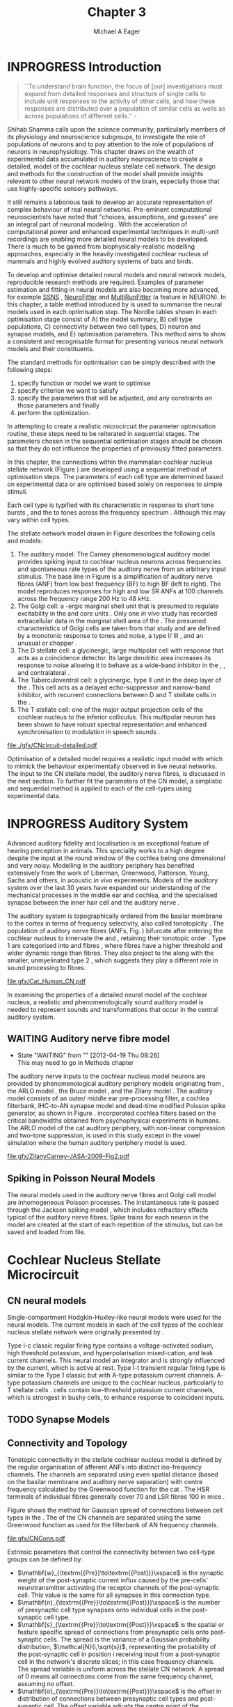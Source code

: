 #+TITLE: Chapter 3
#+DATE:
#+AUTHOR: Michael A Eager
#+OPTIONS: toc:nil H:5
#+STARTUP: oddeven
#+SEQ_TODO:   TODO(t) INPROGRESS(i) WAITING(w@) | DONE(d) CANCELED(c@)
#+TAGS:       Write(w) Update(u) Fix(f) Check(c) noexport(n)
# + TODO: REFTEX

#+LaTeX_CLASS: UoM-draft-org-article
#+LaTeX_CLASS_OPTIONS: [a4paper,11pt,twopage]
#+LATEX_HEADER:\graphicspath{{./gfx/}{../figures/}{/media/data/Work/cnstellate/}{/media/data/Work/cnstellate/ResponsesNoComp/ModulationTransferFunction/}{/media/data/Work/cnstellate/golgi/}{/media/data/Work/cnstellate/TV_RateLevel/}}
#+LATEX_HEADER:\setcounter{secnumdepth}{5}
#+LATEX _ HEADER:\newcommand{\textpm}{\ensuremath{\pm}}
#+BIBLIOGRAPHY: MyBib alphanat
# unsrtnat
#+TEXT:\setcounter{chapter}{2}
#+TEXT:\chapter[Simple Responses]{The Cochlear Nucleus Stellate Network Model: Parameter fitting of synaptic variables using simple acoustic responses}
# + TEXT:\footnote{\today\quad Draft Version: \input{./.hg/cache/tags}}

* Prelude                                                          :noexport:

#+begin_src emacs-lisp
;; (setq org-latex-to-pdf-process '("pdflatex -interaction nonstopmode %f" "makeglossaries %b" "bibtex %b"  "pdflatex -interaction nonstopmode %f"  "pdflatex -interaction nonstopmode %f" ))
;; (setq org-latex-to-pdf-process '("lapdf Chapter3"))
(setq org-latex-to-pdf-process '("make -d BUILD_STRATEGY=pdflatex Chapter3.pdf"))
;; (setq org-latex-to-pdf-process '("xelatex -interaction nonstopmode %f" "makeglossaries %b" "bibtex %b"  "xelatex -interaction nonstopmode %f"  "xelatex -interaction nonstopmode %f" ))
 (setq org-export-latex-title-command "")
 (setq org-entities-user '(("space" "\\ " nil " " " " " " " ")))
 (add-to-list 'org-export-latex-classes  '("UoM-draft-org-article"
  "\\documentclass[10pt,a4paper,twoside,openright]{book}
\\usepackage{style/uomthesis}
\\input{user-defined}
\\usepackage[nonumberlist,acronym]{glossaries}
\\input{../hg/manuscript/misc/glossary}
\\makeglossaries
\\graphicspath{{./gfx/}}
\\pretolerance=150
\\tolerance=100
\\setlength{\\emergencystretch}{3em}
\\overfullrule=1mm
% \\usepackage[notcite]{showkeys}
\\lfoot{\\footnotesize\\today\\ at \\thistime Hg:129}
\\usepackage{rotating,calc}
 \\usepackage{booktabs,ltxtable,lscape}
      [NO-DEFAULT-PACKAGES]
      [NO-PACKAGES]"
     ("\\section{%s}" . "\n\\section{%s}")
     ("\\subsection{%s}" . "\n\\subsection{%s}")
     ("\\subsubsection{%s}" . "\n\\subsubsection{%s}")
     ("\\paragraph{%s}" . "\n\\paragraph{%s}")))
 (setq org-export-latex-title-command "{\n\\singlespacing\n\\tableofcontents\n}\n")
#+end_src

#+RESULTS:
: {
: \singlespacing
: \tableofcontents
: }

* INPROGRESS Introduction

#+BEGIN_QUOTE
  ``To understand brain function, the focus of [our] investigations must expand
  from detailed responses and structure of single cells to include unit
  responses to the activity of other cells, and how these responses are
  distributed over a population of similar cells as wells as across populations
  of different cells.''  - \textit{\citet[p.]{Shamma:1998}}
#+END_QUOTE
\yellownote{Get page number of this quote}

Shihab Shamma calls upon the science community, particularly members of its physiology and
neuroscience subgroups, to investigate the role of populations of neurons and to pay
attention to the role of populations of neurons in neurophysiology.  This chapter draws on
the wealth of experimental data accumulated in auditory neuroscience to create a detailed,
\BNN model of the cochlear nucleus stellate cell network.  The design and methods for the
construction of the model shall provide insights relevant to other neural network models
of the brain, especially those that use highly-specific sensory pathways.

It still remains a laborious task to develop an accurate representation of complex
behaviour of real neural networks.  Pre-eminent computational neuroscientists have noted
that "choices, assumptions, and guesses" are an integral part of neuronal modeling
\citep{SegevBurkeEtAl:1998}.  With the acceleration of computational power and enhanced
experimental techniques in multi-unit recordings are enabling more detailed neural models
to be developed.  There is much to be gained from biophysically-realistic modelling
approaches, especially in the heavily investigated cochlear nucleus of mammals and highly
evolved auditory systems of bats and birds.

# \yellownote{See  neural detail in auditory system\citep{LuRubioEtAl:2008}}
# \yellownote{Discuss use of Poisson models vs HH-like models.  Discuss single cell
# simulation vs whole network simulation during optimisation.}

To develop and optimise detailed neural models and neural network models, reproducible
research methods are required.  Examples of parameter estimation and fitting in neural
models are also becoming more advanced, for example [[latex:progname][SSNS]]
\citep{SichtigSchafferEtAl:2008}, [[latex:progname][NeuroFitter]] \citep{VanAchardEtAl:2007} and
[[latex:progname][MultiRunFitter]] (a feature in NEURON).  In this chapter, a table method introduced by
\citet{NordlieGewaltigEtAl:2009} is used to summarise the neural models used in each
optimisation step.  The Nordlie tables shown in each optimisation stage consist of A) the
model summary, B) cell type populations, C) connectivity between two cell types, D) neuron
and synapse models, and E) optimisation parameters.  This method aims to show a consistent
and recognisable format for presenting various neural network models and their
constituents.

# \yellownote{this needs more explanation in the methods sections}

The standard methods for optimisation can be simply described with the following steps:
 1. specify function or model we want to optimise
 2. specify criterion we want to satisfy
 3. specify the parameters that will be adjusted, and any constraints on those parameters
    and finally
 4. perform the optimization.

In attempting to create a realistic microcircuit the parameter optimisation routine, these
steps need to be reiterated in sequential stages.  The parameters chosen in the sequential
optimisation stages should be chosen so that they do not influence the properties of
previously fitted parameters.

In this chapter, the connections within the mammalian cochlear nucleus stellate network
(Figure \ref{fig:microcircuit}) are developed using a sequential method of optimisation
steps.  The parameters of each cell type are determined based on experimental data or are
optimised based solely on responses to simple stimuli.

Each cell type is typified with its characteristic \PSTH in response to short tone bursts
\citep{Pfeiffer:1966,BlackburnSachs:1989,YoungRobertEtAl:1988}, and the \EIRA to tones
across the frequency spectrum \citep{Evans}.  Although this may vary within cell types.
\yellownote{Explain the figure more thoroughly}

The stellate network model drawn in Figure \ref{fig:microcircuit} describes the
following cells and models:
1. The auditory model: The Carney phenomenological auditory model
   \citep{ZilanyBruceEtAl:2009} provides spiking input to cochlear nucleus neurons across
   frequencies and spontaneous rate types of the auditory nerve from an arbitrary input
   stimulus.  The base line in Figure \ref{fig:microcircuit} is a simplification of
   auditory nerve fibres (ANF) from low best frequency (BF) to high BF (left to right).
   The model reproduces responses for high and low SR ANFs at 100 channels across the
   frequency range 200 Hz to 48 kHz.
2. The Golgi cell: a \GABA-ergic \VCN marginal shell unit that is presumed to regulate
   excitability in the \GCD and core \VCN units \citep{FerragamoGoldingEtAl:1998}.  Only
   one /in vivo/ study has recorded extracellular data in the marginal shell area of the
   \CN \citep{GhoshalKim:1997}.  The presumed characteristics of Golgi cells are taken
   from that study and are defined by a monotonic response to tones and noise, a type
   I\slash III \EIRA, and an unusual or chopper \PSTH.
3. The D stellate cell: a glycinergic, large multipolar cell with \OnC \PSTH response that
   acts as a coincidence detector.  Its large dendritic area increases its response to
   noise allowing it to behave as a wide-band inhibitor in the \VCN, \DCN, and
   contralateral \CN
   \citep{SmithMassieEtAl:2005,ArnottWallaceEtAl:2004,NeedhamPaolini:2007}.
4. The Tuberculoventral cell: a glycinergic, type II \EIRA unit in the deep layer of the
   \DCN \citep{SpirouDavisEtAl:1999}.  This cell acts as a delayed echo-suppressor and
   narrow-band inhibitor, with recurrent connections between D and T stellate cells in the
   \VCN \citep{Alibardi:2006,OertelWickesberg:1993,WickesbergWhitlonEtAl:1991}.
5. The T stellate cell: one of the major output projection cells of the cochlear nucleus
   to the inferior colliculus.  This multipolar neuron has been shown to have robust
   spectral representation and enhanced synchronisation to modulation in speech sounds
   \citep{BlackburnSachs:1990,KeilsonRichardsEtAl:1997}.

#+CAPTION:  [Cochlear nucleus stellate microcircuit]{Cochlear nucleus stellate microcircuit (see text for details).}
#+LABEL: fig:microcircuit
[[file:./gfx/CNcircuit-detailed.pdf]]

Optimisation of a detailed \BNN model requires a realistic input model
with which to mimick the behaviour experimentally observed in live neural
networks. The input to the CN stellate model, the auditory nerve fibres, is
discussed in the next section. To further fit the parameters of the CN model, a
simplistic and sequential method is applied to each of the cell-types using
experimental data.

\yellownote{This para is about pushing the reader towards the following
  sections.  I'm not sure about the assertion of 'well-tested': too narrative,
  less science-y.  Needs to expand on reasons for wanting to create a
  biophysically realistic model of the CN. Discuss reason for using whole
  network in TV and TS optimisation. }

* INPROGRESS Auditory System

Advanced auditory fidelity and localisation is an exceptional feature of hearing
perception in animals.  This speciality works to a high degree despite the input at the
round window of the cochlea being one dimensional and very noisy.  Modelling in the
auditory periphery has benefited extensively from the work of Liberman, Greenwood,
Patterson, Young, Sachs and others, in acoustic /in vivo/ experiments.  Models of the
auditory system over the last 30 years have expanded our understanding of the mechanical
processes in the middle ear and cochlea, and the specialised synapse between the inner
hair cell and the auditory nerve
\citep{DavisVoigt:1991,Carney:1993,MeddisHewittEtAl:1990}.

The auditory system is topographically ordered from the basilar membrane to the cortex in
terms of frequency selectivity, also called tonotopicity \citep{YoungOertel:2004}.  The
population of auditory nerve fibres (ANFs, Fig. \ref{fig:CN_Cat_Human}) bifurcate after
entering the cochlear nucleus to innervate the \VCN and \DCN, retaining their tonotopic
order \citep{Lorente:1981,Liberman:1982,Liberman:1993}.  Type 1 \ANFs are categorised into
\HSR and \LSR fibres \citep{Liberman:1978}, where \LSR fibres have a higher threshold and
wider dynamic range than \HSR fibres.  They also project to the \GCD
\citep{RyugoParks:2003,RyugoHaenggeliEtAl:2003} along with the smaller, unmyelinated type
2 \ANFs, which suggests they play a different role in sound processing to \HSR fibres.

#+CAPTION: [Tonotopic ANF innervation in the CN of man and cat]{Cochlear nucleus innervation by ANFs follows the same tonotopic organisation in man and cat \citep{RyugoParks:2003,Ryugo:1992,Spoendlin:1973}. Image reprinted from \citep{} \yellownote{Get reference}}
#+ATTR_LaTeX: width=0.6\textwidth
#+LABEL: fig:CN_Cat_Human
[[file:gfx/Cat_Human_CN.pdf]]

\yellownote{Auditory model and history should be in the METHODS section.}

# A paragraph on the history of AN modelling \citep{LeakeSnyderEtAl:1993,
# ArnesenOsen:1978, CloptonWinfieldEtAl:1974}.  Perhaps Rose et al 1959 would be
# better suited here}

In examining the properties of a detailed neural model of the cochlear nucleus, a
realistic and phenomenologically sound auditory model is needed to represent sounds and
transformations that occur in the central auditory system.

** WAITING Auditory nerve fibre model
   - State "WAITING"    from ""           [2012-04-19 Thu 08:26] \\
     This may need to go in Methods chapter

The auditory nerve inputs to the cochlear nucleus model neurons are provided by
phenomenological auditory periphery models originating from \citet{Carney:1993}, the ARLO
model \citep{HeinzZhangEtAl:2001}, the Bruce model \citep{BruceSachsEtAl:2003,
ZilanyBruce:2006, ZilanyBruce:2007}, and the Zilany model \citep{ZilanyBruceEtAl:2009}.
The auditory model consists of an outer\slash middle ear pre-processing filter, a cochlea
filterbank, IHC-to-AN synapse model and dead-time modified Poisson spike generator, as
shown in Figure \ref{fig:ZilanyBruceFig}.  \citet{HeinzZhangEtAl:2001} incorporated
cochlea filters based on the critical bandwidths obtained from psychophysical experiments
in humans.  The ARLO model of the cat auditory periphery, with non-linear compression and
two-tone suppression, is used in this study except in the vowel simulation where the human
auditory periphery model is used.  
\yellownote{TODO: AN model paragraph has been changed -
fix any comment related to new Zilany}

# The \citet{ZilanyBruce:2007} model improves the previous AN model by an
# additional signal path and its predictions have matched a wide range of
# physiological data in normal and impaired cat data. The most recent AN model
# comprises an power-law synapse model, with internal $1/f$ noise, that enhances
# the behaviour of long-term dependence in ANFs \citep{ZilanyBruceEtAl:2009}.

\yellownote{Why is it the cat model? updating Carney model? Updating of the Carney
  auditory model has led to the change in the model's configuration from an original
  implementation of the rat model.  The default species is the cat and will be used in the
  data presented in this chapter.}

#+ATTR_LaTeX:  width=0.8\textwidth
#+CAPTION:     [Auditory periphery model]{Auditory periphery model with a middle ear filter, a gamma-chirp filter bank, a cochlea-feedback filter pathway, and a dual power-law synapse. Figure reprinted from \citealt{ZilanyBruceEtAl:2009}.}
#+LABEL: fig:ZilanyBruceFig
[[file:gfx/ZilanyCarney-JASA-2009-Fig2.pdf]]

\yellownote{Explain Figure \ref{fig:Compression}}

#+BEGIN_LaTeX
\begin{figure}[htb]
  \centering
  {\figfont{A}\hspace{0.5\textwidth}\figfont{B}\hfill}\\
  \resizebox{0.48\textwidth}{!}{\includegraphics[keepaspectratio=true]{CatAudiogram}}%
  \resizebox{0.48\textwidth}{!}{\includegraphics[keepaspectratio=true]{RatAudiogram}}
  \caption{Compression in the Bruce and Zilany AN model for cat (A) and rat (B).}
  \label{fig:Compression}
\end{figure}
#+END_LaTeX

** Spiking in Poisson Neural Models

The neural models used in the auditory nerve fibres and Golgi cell model are
inhomogeneous Poisson processes.  The instantaneous rate is passed through the
Jackson spiking model \citep{Jackson:2003,JacksonCarney:2005}, which includes
refractory effects typical of the auditory nerve fibres.  Spike trains for each
neuron in the model are created at the start of each repetition of the stimulus,
but can be saved and loaded from file.

# \yellownote{TODO: serious reworking to be done here}
# Analysis of the frequency
# response area of ANF generates known parameters for each fibre, these are:
# \begin{itemize}
# \item the spontaneous rate (SR), generated in silence and is
#   categoried into two groups High SR (\gt 18 sp/s) and Low SR (\lt 18
#   sp/s);
# \item threshold, the sound pressure level(SPL) at which the cell
#   responds above the spontaneous rate
# \item characteristic frequency (CF)
# \end{itemize}
# \begin{figure}[tbh]
#   \begin{center}
# % \resizebox{3.5in}{!}{\includegraphics[keepaspectratio=true]{NoFigure}}
# % \resizebox{3.5in}{!}{\includegraphics[keepaspectratio=true]{ClickDelay}}
#     \caption{Response of AN and CN cells to click stimuli. }
#     \label{fig:ClickDelayAN}
#   \end{center}
# \end{figure}

* Cochlear Nucleus Stellate Microcircuit

** CN neural models

Single-compartment Hodgkin-Huxley-like neural models were used for the neural models.  The
current models in each of the cell types of the cochlear nucleus stellate network were
originally presented by \citet{RothmanManis:2003b}.

Type I-c classic regular firing type contains a voltage-activated sodium, high
threshold potassium, and hyperpolarisation mixed-cation, and leak current
channels.  This neural model an integrator and is strongly influenced by the \Ih
current, which is active at rest.  Type I-t transient regular firing type is
similar to the Type 1 classic but with A-type potassium current channels.
A-type potassium channels are unique to the cochlear nucleus, particularly to T
stellate cells \citep{RothmanManis:2003,RothmanManis:2003a}.  \DS cells contain
low-threshold potassium current channels, which is strongest in bushy cells, to
enhance response to coincident inputs.

\yellownote{Discuss RM model (put in Methods Chapter).  Perhaps expand more on
  the role of the currents on each neuron in the CN model.}

** TODO Synapse Models
 
\yellownote{TODO. This is inlcuded in the GA chapter, but it should go in the  Methods chapter}

** Connectivity and Topology

Tonotopic connectivity in the stellate cochlear nucleus model is defined by the regular
organisation of afferent ANFs into distinct iso-frequency channels.  The channels are
separated using even spatial distance (based on the basilar membrane and auditory nerve
separation) with centre frequency calculated by the Greenwood function for the cat
\citep[see Table \ref{tab:ModelSummary},][]{Greenwood:1990}.  The HSR terminals of individual
fibres generally cover 70 \um and LSR fibres 100 \um in mice
\citep{OertelWuEtAl:1988,OertelWu:1989}.

Figure \ref{fig:CNconn} shows the method for Gaussian spread of connections
between cell types in the \CN.  The \CF of the CN channels are separated using
the same Greenwood function as used for the filterbank of AN frequency channels.

#+CAPTION:  Gaussian connection between cell types in cochlear nucleus stellate network.
#+ATTR_LaTeX: width=0.8\textwidth
#+LABEL:    fig:CNconn
[[file:gfx/CNConn.pdf]]

Extrinsic parameters that control the connectivity between two cell-type groups
can be defined by:
 - $\mathbf{w}_{\textrm{{Pre}}\to\textrm{{Post}}}\xspace$ is the synaptic weight of the
   post-synaptic current influx caused by the pre-cells' neurotransmitter activating the
   receptor channels of the post-synaptic cell.  This value is the same for all synapses
   in this connection type.
 - $\mathbf{n}_{\textrm{{Pre}}\to\textrm{{Post}}}\xspace$ is the number of
   presynaptic cell type synapses onto individual cells in the post-synaptic
   cell type.
 - $\mathbf{s}_{\textrm{{Pre}}\to\textrm{{Post}}}\xspace$ is the spatial or feature specific
   spread of connections from presynaptic cells onto post-synaptic cells.  The spread is
   the variance of a Gaussian probability distribution, $\mathcal{N}(i,\sqrt{s})$,
   representing the probability of the post-synaptic cell in position /i/ receiving input
   from a post-synaptic cell in the network's discrete slices; in this case frequency
   channels.  The spread variable is uniform across the stellate CN network.  A spread of
   0 means all connections come from the same frequency channel, assuming no offset.
 - $\mathbf{o}_{\textrm{{Pre}}\to\textrm{{Post}}}\xspace$ is the offset in
   distribution of connections between presynaptic cell types and post-synaptic
   cell.  The offset variable adjusts the centre point of the probability
   distribution, $\mathcal{N}(i + o, \sqrt{s})$, away from the post-synaptic
   cell's position $i$.
 - $\mathbf{d}_{\textrm{{Pre}}\to\textrm{{Post}}}\xspace$ is the temporal delay
   between a pre-cells' AP trigger and the onset of the post-synaptic current.
   This delay incorporates the axonal conduction delay and diffusion time across
   the synaptic cleft.

# \yellownote{New limitations of place-based connectivity}

The creation of neural microcircuits based on ``place'' is easily amenable to different
sensory neural network models; however there are problems and unique features that may be
necessary to ensure realistic representation of the system.  The unique unit of the
network is the place-channel or feature-channel of the microcircuit.  In this model it is
the iso-frequency-channel that receives afferent input from the narrowest receptive field
possible in the auditory nerve model.

Connection variables between cell-types are generally uniform across the network but may
be adjusted to suit the model.  Model parameters may be different between species or
within species, therefore, without adequate information regarding exact neuron to neuron
connection reasonable assumptions are made based on the average population data.  Issues
arise at the ends of large-scale topographic BNNs with overlapping place\slash channel
connections.  Boundaries are considered closed bookends, where post-synaptic neurons
select only from those with its connection range.  The best modelling behaviour would
arise, therefore, in the middle sections.

# * Simulations
# Optimisation simulations were designed to be performed on
# either a single PC or a parallel architecture system.
# The random number generator used was the internal RNG of NEURON, MCellRand4
# The simulation for each optimisation routine the integration timestep was 0.1 ms    parameters

\yellownote{A generic section called 'Simulations' was proposed to go here.
  This would state the integration timestep, the system used, the RNG used etc.
  This could perhaps go in the Methods chapter}

* Golgi Cell Model: Monotonic Rate Level Responses in Marginal Shell Units

** Background

# GLG Cell Model
*** INPROGRESS Morphology of Golgi Cells

Golgi cells are distinguished from the numerous smaller granule cells by larger
cell body and surrounding plexus of dendritic and axonal neurites. The soma
diameter of Golgi cells is approximately 15 \um
\citep{FerragamoGoldingEtAl:1998}, where the diameter of granule cells is 8 \um
in cats \citep{MugnainiOsenEtAl:1980} and 6 \um in rats and mice
\citep{MugnainiOsenEtAl:1980,Alibardi:2003}.  Smooth, tapering dendrites,
between 50 and 100 \um long, emanated in all directions (mice:
\citealt{FerragamoGoldingEtAl:1998}, see also
\citealt{Cant:1993,MugnainiOsenEtAl:1980}).  A dense, axonal plexus, limited to
the plane of the granule cell domain, extend about 250 \um from the soma in all
directions \citep{FerragamoGoldingEtAl:1998,BensonBrown:2004}.

# In layer 2 of the DCN Alibardi rat (9–15 \um) GABA-ergic cells round cell body
# surrounded by small granule cells immuno-negative to Glycine and GABA.

The dendrites of \VCN Golgi cells are mitochondria-rich and make glomeruli
complexes with long synaptic junctions with the mossy fibre boutons
\citep{MugnainiOsenEtAl:1980}. The somata generally have few boutons of flat or
pleomorphic vesicle type, characteristic of glycinergic and GABAergic
terminals. Along with inhibitory boutons, the dendrites also receive excitatory
input with large (type I \ANF) and small (type II \ANF and granule cell)
vesicles \citep{MugnainiOsenEtAl:1980,FerragamoGoldingEtAl:1998,Ryugo:2008}.

#  \citep{Alibardi:2003} In non-tonotopic circuits integration between acoustic
# and non-acoustic inputs occurs \citep{RyugoWrigthEtAl:1993}.

# The contribution of the circuits of granule cell areas of the cochlear nuclear
# complex to the processing of the acoustic signal is poorly understood (Kane,
# 1974, 1977; Mugnaini et al. 1980; 1984, 1997; Hutson and Morest, 1996; Wedman
# et al. 1996; Morest, 1997; Hurd et al. 1999).  For a review of non-auditory
# inputs to GCD see \citealt{OhlroggeDoucetEtAl:2001}.

# # from Mugnaini This paper describes the fine structure of granule cells and
# granule-associated interneurons (termed Golgi cells) in the cochlear nuclei of
# cat, rat and mouse.  Granule cells and Golgi cells are present in defined
# regions of ventral and dorsal cochlear nuclei collectively termed "cochlear
# granule cell domain'. The granule cells are small neurons with two or three
# short dendrites that give rise to a few branches with terminal
# expansions. These participate in glomerular synaptic arrays similar to those
# of the cerebellar cortex. In the glomeruli the dendrites form short type 1
# synapses with a large, centrally-located mossy bouton containing round
# synaptic vesicles and type 2 synapses with peripherally located, smaller
# boutons containing pleomorphic vesicles. The granule cell axons is thin and
# beaded and, on its way to the molecular layer of the \DCN, takes a straight
# course, which in ventral nucleus is parallel to the pial surface. Neurons of
# the second category resemble cerebellar Golgi cells and occur everywhere
# interspersed among the granule cells. They are usually larger than the granule
# cells and give rise to dendrites which may branch close to and curve around
# the cell body. The dendrites contain numerous mitochondria and are laden with
# thin appendages, giving them a hairy appearance.  Both the cell body and the
# stem dendrites participate in glomerular synaptic arrays.  Golgi cell
# glomeruli are distinguishable from the granule cell glomeruli by unique
# features of the dendritic profiles and by longer, type 1 synaptic junctions
# with the central mossy bouton.  The Golgi cell axon forms a beaded plexus
# close to the parent cell body. The synaptic vesicle population of the mossy
# boutons suggests that they are a heterogeneous group and may have multiple
# origins.  Apparently, each of the various classes participates in both granule
# and Golgi cell glomeruli.  The smaller peripheral boutons with pleomorphic
# vesicles in the two types of glomeruli may represent Golgi cell axons which
# make synaptic contacts with both granule and Golgi cells. The Golgi cell axons
# which make synaptic contacts with both granule and Golgi cells. The Golgi cell
# dendrites, on the other hand, are also contacted by small boutons en passant
# with round synaptic vesicles, which may represent granule cell axons. A
# tentative scheme of the circuitry in the cochlear granule cell domain is
# presented. The similarity with the cerebellar granule cell layer is striking.

*** INPROGRESS Cellular Mechanisms of Golgi Cells

Intracellular recordings of Golgi cells, in one study in mice, have shown a
classic repetitively-firing response to current clamp and an inward rectifying
response to voltage clamp \citep{FerragamoGoldingEtAl:1998}.  Golgi cells are
classified as type I and act as simple integrators of synaptic input
\citep{FerragamoGoldingEtAl:1998}.
# Their intrinsic properties suggests Golgi cells are simple integrators.
Response to AN shocks in Golgi cells were delayed by approximately 0.7 ms
relative to the core \VCN units, with minimum delay in most cells around 1.3 ms
\citep{FerragamoGoldingEtAl:1998}.


# Regular spiking with overshooting action potentials and double exponential undershoot
# Inward rectifying FerragamoGoldingEtAl:1998     130 Mohm
# FerragamoGoldingEtAl:1998

*** TODO Acoustic Response of Golgi cells

# The physiological response of Golgi cells has not been extensively studied.

Extracellular recordings from labelled Golgi cells are not available in the
literature; however, an electrophysiological study of the \GCD  (or marginal
shell of the \VCN  in cats) has been done by one group
\citep{Ghoshal:1997,GhoshalKim:1997,GhoshalKim:1996,GhoshalKim:1996a} without
direct labelling of recorded units.  Any extracellular spikes recorded in the
\GCD are most likely from Golgi cells since granule cell somata are less than 10
\um and their narrow axons are unlikely to elicit electrical activity in the
electrodes \citep{GhoshalKim:1997,FerragamoGoldingEtAl:1998}.

## Change this sentence
# There was a substantial presence of

Strongly driven units in the AVCN shell exhibiting non-saturating rate-level functions to
pure tone, noise or both with dynamic ranges as wide as 89 dB \citep{GhoshalKim:1997}.
The majority of recorded \GCD units were classified as type I\slash III or III \EIRA
units, showing a monotonic increase in firing rate with increasing sound intensity to
tones and noise \citep[Figure \ref{fig:GolgiKimFig2},][]{GhoshalKim:1997}.  Some units
examined did show type II or type IV \EIRA properties. Unit *FIXME* in was classified as
type II due to its poor response to noise but it did not show a reduction of response to
tones at high \SPL (typical of \DCN type II units) \citep{GhoshalKim:1997}. Two units with
low \CF (< 1.5 kHz) were classified as type II \citep{GhoshalKim:1997}.  The \PSTH of the
units included wide chopper, \OnC, and pause-build, however nearly one third of units did
not fit into the known classifications and were called unusual \citep{GhoshalKim:1997}.

The latency of acoustically driven \GCD recorded units range from 2.4 ms to over
10 ms, centred on 3.75 ms.  The acoustic latency closely matches the minimum
latency of \EPSPs to AN shocks recorded in mice /in vitro/ preparations
\citep[1.3~ms,][]{FerragamoGoldingEtAl:1998}.  Longer latencies (>10 ms) may be
due to type II \ANFs (estimated theoretical latency about 10 ms
\citep{Brown:1993}) or from polysynaptic excitation by granule cells.

# Their monotonic responses to tones and noise over a wide dynamic range
# provides regulation of activity in granule cells that also receive
# non-acoustic input.  The contribution of a delayed, negative feedback onto
# \VCN~units is analogous to automatic gain control.  provides strong evidence
# for regulation of activity in granule cells.

The general assumption of the functional role of Golgi cells is to regulate
granule cells but they may also provide automatic gain control to the principal
\VCN units, primarily D and T stellate cells
\citep{GhoshalKim:1997,FerragamoGoldingEtAl:1998a}.

# GABA in the Ventral Cochlear Nucleus
# {Neuromodulatory effects of Golgi cells}

** DONE Implementation
   CLOSED: [2012-04-19 Thu 08:29]

The presence of GABAergic inputs to \VCN and \DCN neurons has been verified by labeled
terminals adjacent to the soma and dendrites
\citep{SmithRhode:1989,AwatramaniTurecekEtAl:2005,BabalianRyugoEtAl:2003} and release from
inhibition in their response areas with ionotopopheretic application of the \GABAa
antagonist, bicuculine
\citep{EvansZhao:1998,CasparyBackoffEtAl:1994,BackoffShadduckEtAl:1999,FerragamoGoldingEtAl:1998a}.
The source of GABAergic inputs to cells in the mammalian \CN is somewhat contentious.
Studies show that GABAergic inputs to the \CN generally arise in the peri-olivary regions
of the medulla in cats \citep{OstapoffBensonEtAl:1997} and birds
\citep{LachicaRubsamenEtAl:1995,YangMonsivaisEtAl:1999}.  Slice preparations of the
isolated murine \VCN show strong and immediate sensitivity to bicuculine in T and D
stellate cells from a source within the \CN complex \citep{FerragamoGoldingEtAl:1998a}.
The only known source of \GABA intrinsic to the \VCN are the Golgi cells of the \GCD
overlying the \VCN \citep{Mugnaini:1985,FerragamoGoldingEtAl:1998}.

# \yellownote{TODO: Clean up paragraph} Other studies in the rat cochlear
# nucleus relating to the Golgi cell or \GABA:
# \begin{itemize}
# \item \citep{MugnainiOsenEtAl:1980} Fine structure of granule cells and
#   related inter-neurons (termed {Golgi} cells) in the cochlear nuclear complex
#   of cat, rat and mouse
# \item \GABAa expression in the rat brainstem \citep{CamposCaboEtAl:2001}
# \item \citep{Alibardi:2003a} Ultrastructural distribution of glycinergic and
#   {{GABAergic}} neurons and axon terminals in the rat dorsal cochlear nucleus,
#   with emphasis on granule cell areas
# \item \citep{AwatramaniTurecekEtAl:2005} Staggered {Development} of
#   {GABAergic} and {Glycinergic} {Transmission} in the {MNTB}
# \end{itemize}
#
# \yellownote{TODO: Expand role of \GABA, or combine with previous para} Role of
# \GABA in the \VCN\@.
# \begin{itemize}
# \item Effects of microiontophoretically applied glycine and {GABA} on neuronal
#   response patterns in the cochlear nuclei \citep{CasparyHaveyEtAl:1979}
# \end{itemize}
# \citep{Alibardi:2003a} rat \CN complex -> Golgi-stellate cells (fusiform layer:
# 2) in \DCN contact granule and unipolar brush cells

Inputs to Golgi cells are more complicated than the inputs to core \VCN neurons.  Golgi
cells are sparse in the \GCD, surrounded by the many, smaller excitatory granule cells,
that form small en-passant endings.  Type II \ANFs create diffuse glutamatergic release
sites in the \GCD \citep{HurdHutsonEtAl:1999,BensonBrown:2004} that may stimulate NMDA
glutamate receptors in Golgi cells \citep{FerragamoGoldingEtAl:1998a}.

The physiological response of Golgi cells has not been extensively studied.  Intracellular
recordings of Golgi cells in one study by \citet{FerragamoGoldingEtAl:1998} have shown a
classic type I current response.  This suggests Golgi cells are simple integrators.  Their
response to auditory nerve shocks were delayed by approximately 0.7 ms relative to the
core \VCN units \citep{FerragamoGoldingEtAl:1998}.  Extracellular recordings from labelled
Golgi cells is not available in the literature; however, the \GCD (or marginal shell of
the \VCN in cats) has been studied by one group \citet{GhoshalKim:1997} without direct
labelling of recorded units.  Any extracellular spikes recorded in the \GCD are most
likely from Golgi cells since granule cell somata are less than 10 \um and their narrow
axons are unlikely to elicit electrical activity in the electrodes.  The majority of
recorded units showed a monotonic increase in firing rate with increasing sound intensity
\citep[Figure \ref{fig:GolgiKimFig2}][]{GhoshalKim:1996}.

Their monotonic responses to tones and noise over a wide dynamic range provides regulation
of activity in granule cells.  The contribution of a delayed, negative feedback onto \VCN
units is analogous to automatic gain control provides strong evidence for regulation of
activity in granule cells. The general assumption of the functional role of Golgi cells is
to regulate granule cells but they may also provide automatic gain control to the
principal VCN units, primarily D and T stellate cells \citep{FerragamoGoldingEtAl:1998a}.

#+CAPTION:    [Rate level response of marginal shell units]{Rate level response of 6 units \citep{GhoshalKim:1996,GhoshalKim:1996a}. Unit S03-07 (CF 22.7 kHz) at the top will be the unit chosen to optimise the Golgi cell model as it is monotonic, and has the median maximum rate of all the units shown. (Figure reproduced from \citealt{GhoshalKim:1996a})}
#+LABEL:      fig:GolgiKimFig2
[[file:~/Work/thesis/figures/GhoshalKim96_Fig2.pdf]]

#+LaTeX:\include{GolgiRateLevelTable}

In the creation of the Golgi cell model, we can reduce the explicit behaviour of
Golgi cells down to four major details:
 1. Golgi cells are classic repetitively-firing neurons due to their type I current clamp
    response \citep{FerragamoGoldingEtAl:1998},
 2. Golgi cells have a low maximum rate and large dynamic range to tone and noise
    increases, given marginal shell extracellular recordings of \citet{GhoshalKim:1997}
    could not come from granule cells, and
 3. The low threshold in Golgi cells, \citet{GhoshalKim:1997}, can\-not be due to \LSR
    auditory nerve fibres. The lack of extensive experimental data regarding type II \ANF
    units, that do project to the \GCD, and granule cell response to acoustic input meant
    that a Poisson rate neural model would be preferred over the Hodgkin-Huxley type
    neural model.  Although \HSR \ANF terminals do not generally project into the \GCD,
    they are included in this model to provide some low level sound-induced activity.
 4. The minimum \EPSP to shock of the AN \citep{FerragamoGoldingEtAl:1998} and mean first
    spike latency to acoustic stimuli \citep{GhoshalKim:1997} are significantly different
    from the core \VCN units.

The Golgi cell model is implemented as an instantaneous-rate Poisson rate model, shown in
Table \ref{tab:GolgiCellModelSummary}D and in Figure \ref{fig:GolgiDiagram}.  The primary
inputs are from the auditory model's instantaneous rate outputs with connections across
frequency channels.  \HSR and \LSR \ANF inputs to Golgi cells were determined the Gaussian
distribution in units of channel separation in the network.  The weighted sum of \HSR and
\LSR instantaneous-rate vectors are smoothed out by an alpha function mimicking a synaptic
and dendritic smoothing filter.

Table \ref{tab:GolgiCellModelSummary}A shows the model summary for optimising the Golgi
cell model.  As explained in the introduction, the Nordlie tables are used to communicate
detailed neural models and networks for further replication by the computational
neuroscience community.  The topology of the ventral cochlear nucleus follows the same
tonotopic organisation of the auditory nerve, with 100 evenly spaced frequency channels.
The population of \ANFs in Table \ref{tab:GolgiCellModelSummary}B are zero because there
is no need for spiking \ANF neurons, only the instantaneous profiles of each frequency
channel is used in the Golgi model.  The connectivity between \ANFs and Golgi cells (Table
\ref{tab:GolgiCellModelSummary}C) is a simple place-based Gaussian spread, as explained in
the introduction (in section [[*Connectivity%20and%20Topology][Connectivity and
Topology]])

#+BEGIN_LaTeX
\begin{figure}[htb] 
\resizebox{0.9\textwidth}{!}{\input{./gfx/GolgiDiagram.tex}}
 \caption[Golgi cell model diagram]{The Golgi instantaneous-rate profile was generated
 using a weighted sum ANF profiles and a alpha function smoothing filter to mimic
 dendritic and synaptic filtering. The Gaussian spread of connections is independent for
 HSR and LSR auditory filters, with the mean equal to CF channel of unit. The final stage
 sets the spontaneous rate by addition at t=0, changes any negative values to zero, and
 includes an additional delay of 2.5 ms, which is 0.7 ms greater than the core VCN units
 as shown by \citet{GhoshalKim:1997}.}  \label{fig:GolgiDiagram}
\end{figure}
#+END_LaTeX

# across frequency channels is Gaussian, and $\mathbf{w}$ is
# the weighted sum of HSR and LSR instantaneous-rate vectors,
# $\alpha$ is the synaptic and dendritic smoothing function.

The weight vectors, $\mathbf{w}_{HSR}$ and $\mathbf{w}_{LSR}$, span the network's channels with
size $N_{\textrm channel}$, with a normal curve centred on the position in the channel and
variance \sANFGLG.  Instantaneous-rate profiles of the \AN have size $N_\textrm{channel}$
and length determined by the stimulus ($N_\textrm{stim}$ = stimulus duration / sampling
rate).  The intermediate step in the Golgi cell model, $r(\cdot)$, corrects the output rate
for the desired spontaneous activity, \Gspon, and performs rectification on the signal to
avoid negative rate values.  The final step involves convolution with the alpha function,
$\alpha(t)$, as the synapto-dendritic filtering mechanism in the Golgi cell.  The alpha filter
length was 10 times the time constant, \Gtau, and its area under the function was
normalised to 1.  A more detailed explanation of the NEURON implementation of the Golgi
cell model is in the section Appendix \ref{sec:ch3:appendix}.

# Eq. \ref{eq:alpha_Golgi},
# In Chapter \ref{sec:GAChapter}, the Golgi cell model was implemented as a
# single-compartment conductance neuron. Due to the unavailability of sufficient
# data regarding \emph{in vivo} Golgi cell responses, the decision was made to
# simulate the Golgi cell model as a Poisson neuron.  The instantaneous-rate
# profile of Golgi cells use inputs from the auditory model's instantaneous rate
# outputs, and a number of steps were taken to investigate the Golgi cell model.

# Due to its replication of granule cells in the model, weight for \LSR
# (\wLSRGLG) and \HSR (\wHSRGLG) are determined for all synapses, number
# \nLSRDS and \nHSRDS, delay \dANFGLG added to smoothing function to
# ensure conductance and dendritic filtering are included.

# *** Key design factors}
# \yellownote{TODO: expand para, include fig ref} Choosing neural model: \HH-type
# or Poisson - Problem of monotonic excitation at low levels - Spread of \ANF to
# \GCD ARE broader than core \VCN- are we spoiling the broth too early?
# \includegraphics[width=0.6\textwidth,angle=-90]{GolgiRateLevelActualFit}\\
# \caption{Optimisation Results for Golgi Model using Rate Level data from
# \label{Ch3:fig:GolgiFit}}
# \includegraphics[width=0.8\textwidth]{GolgiRateLevel}\\
# \caption{Optimisation Results for Golgi Model using Rate Level data from
# \label{Ch3:fig:GolgiRL}}
# \includegraphics[width=0.8\textwidth]{golgi_RateLevel_opt}\\
# \caption{Optimisation Results for Golgi Model using Rate Level data from
# \label{Ch3:fig:GolgiRL}}
# \includegraphics[width=0.8\textwidth,angle=-90]{GolgiRateLevel2}\\
# \caption{Optimisation Results for Golgi Model using Rate Level data from
# \label{Ch3:fig:GolgiRL}}

** INPROGRESS Optimisation Results

Figure \ref{fig:GolgiTestResult} shows the output of the test optimisation trials for the
Golgi cell model.  The testing trial used only five sound levels (0, 15, 55, 75 and 85 dB
\SPL) and detected the mean rate from the instantaneous profile in its fitting routine.
The best response obtained a minimum root mean squared error of 11.63 spikes/sec against
the five points in the target experimental data of unit S03-07 (CF=21 kHz) from
\citep{GhoshalKim:1996}.  A rate-level curve (green circles, Figure
\ref{fig:GolgiTestResult}) was generated from the spiking output only to show a big
discrepancy in the spike-based rate-level and the monotonic rate based rate-level.  The
lack of low level response and a higher threshold indicated the need for some \HSR input
into the Golgi cell model.

#+ATTR_LaTeX: width=0.6\textwidth
#+CAPTION: [Initial results of Golgi cell model]{Initial trial results of the  Golgi cell model optimisation.  Responses of the Golgi cell model (blue  triangles) compared five five sound level (0,15, 55, 75 and 85 dB SPL) against  5 point in the target response (red squares).  The eventual best optimisation  response obtained a minimum error of 11.63 spikes/s (root mean squared).  A  spike response (green circles) was generated from the spiking output of the  Golgi cell model using the final parameters.}
#+LABEL: fig:GolgiTestResult
[[file:gfx/GolgiRateLevel_result2.pdf]]

The final optimisation routine with 22 levels and a Golgi cell model with \HSR and \LSR
\ANF inputs was used to generate a closer fit to the \citeauthor{GhoshalKim:1996} data.
Figure \ref{fig:GolgiResult} shows the rate-level output of the best model response and
its best combination of parameters are shown in Table \ref{tab:GolgiCellModelSummary}E.
The root mean squared error of the best response was 4.48 spikes per second.

The parameters in Table \ref{tab:GolgiCellResults} were within the range of expected
values.  \LSR inputs to the Golgi cell model out-weighted \HSR inputs by more than a
factor of 10.  The monotonic response of \LSR fibres at high sound levels were necessary
to create the large dynamic range in the Golgi cell model, the \HSR fibres were just as
necessary to provide some low level activity.  The spontaneous rate parameter matches the
base response of unit S03-07 in Figure \ref{fig:GolgiResult}.  The smoothing filter time
constant of 5 ms is a typical value in membrane time constants for neural models and fits
with the input resistance in intracellular recordings of Golgi cells
\citep{FerragamoGoldingEtAl:1998}.

The input spread parameter is not well constrained by the optimisation fitness routine
with a pure tone input and a single neuron, but the result is satisfactory given the
uncertainty in \LSR fibre's axonal organisation in the \GCD\@.  The dendritic widths in
Golgi cells are around 100 microns and the frequency separation laminae in the \VCN core
is approximately 70 \um, giving an expected result of 1.5 connectivity spread hence the
result of 2.48 channels gives added frequency spread from \LSR fibres.

\yellownote{Explain the figures and table more}
Table \ref{tab:GolgiCellModelSummary}E result table.

#+BEGIN_LaTeX
  {\small
  \noindent%
  \begin{table}[htb]
    \centering
  \begin{tabularx}{\textwidth}{|X|c|c|c|}\hline
  \hdr{4}{}{GLG model parameters} \\ \hline
                  \textbf{Parameters}                 & \textbf{Name} & \textbf{Range} & \textbf{Best Values} \\\hline
         Spatial spread \LSRGLG (channel unit)        &   \sANFGLG    &     [0,10]     & 2.48  \\\hline
          Smoothing filter time constant (ms)         &     \Gtau     &     [0,20]     & 5.01  \\\hline
            Weighted sum of HSR (unit-less)           &   \wHSRGLG    &     [0,5]      & 0.517 \\\hline
            Weighted sum of LSR (unit-less)           &   \wLSRGLG    &     [0,5]      & 0.0487\\\hline
  Spontaneous rate in Golgi cell model (spikes / sec) &    \Gspon     &     [0,50]     & 3.73  \\\hline
  \end{tabularx}
    \caption{Golgi cell model optimisation parameters}
    \label{tab:GolgiCellResults}
  \end{table}
  }
#+END_LaTeX

#+CAPTION: [Golgi cell model optimisation results]{Golgi cell model optimisation  result trials against unit S03-07 (CF 21 kHz) from  \citet{GhoshalKim:1996}. A more detailed optimisation with 22 levels and included HSR inputs in the Golgi cell model generated a closer fit to the Ghoshal and Kim data.The final root mean squared error was 4.48 spikes/s.}
#+LABEL: fig:GolgiResult
  [[file:./gfx/GolgiRateLevel_result.pdf]]

#   % \includegraphics[width=0.6\textwidth,angle=-90]{GolgiRateLevelActualFit}\\
#   % \caption{Optimisation Results for Golgi Model using Rate Level data from
#   %     \label{Ch3:fig:GolgiFit}}
#   %   \includegraphics[width=0.8\textwidth]{GolgiRateLevel}\\
#   %   \caption{Optimisation Results for Golgi Model using Rate Level data from
#   %     \label{Ch3:fig:GolgiRL}}

#   %   \includegraphics[width=0.8\textwidth]{golgi_RateLevel_opt}\\
#   %   \caption{Optimisation Results for Golgi Model using Rate Level data from
#   %     \label{Ch3:fig:GolgiRL}}
#   % \includegraphics[width=0.8\textwidth,angle=-90]{GolgiRateLevel2}\\
#     %   \caption{Optimisation Results for Golgi Model using Rate Level data
#     %   from     \label{Ch3:fig:GolgiRL}}
#   \begin{figure}[htb]
#     \centering
# \includegraphics[width=0.6\textwidth,angle=-90]{GolgiRateLevelActualFit}\\
#     \caption{Optimisation Results for Golgi Model using Rate Level data from
#       \label{Ch3:fig:GolgiFit}}
#   \end{figure}
#   \begin{figure}[htb]
#     \centering
#     \includegraphics[width=0.8\textwidth]{GolgiRateLevel}\\
#     \caption{Optimisation Results for Golgi Model using Rate Level data from
#       \label{Ch3:fig:GolgiRL}}
#   \end{figure}
#   \begin{figure}[htb]
#     \centering
#     \includegraphics[width=0.8\textwidth]{golgi_RateLevel_opt}\\
#     \caption{Optimisation Results for Golgi Model using Rate Level data from
#       \label{Ch3:fig:GolgiRL}}
#   \end{figure}
#   \begin{figure}[htb]
#     \centering
# \includegraphics[width=0.8\textwidth,angle=-90]{GolgiRateLevel2}\\
#     \caption{Optimisation Results for Golgi Model using Rate Level data from
#       \label{Ch3:fig:GolgiRL}}
#   \end{figure}
#   \clearpage \newpage

** TODO Verification Results of Golgi Cell Model

After settling with the above optimised parameters, the Golgi cell model was run with
typical inputs to determine it's behaviour outside of the optimisation routine.  The Golgi
cell model was tested across the entire network using tones, noise and tones plus noise
stimuli. Figure \ref{fig:GolgiVerification}A, B and D show the response of a Golgi cell
model at the centre of the network (CF=5.8 kHz) and had monotonic responses to tones and
noise similar to other Ghoshal and Kim units (Figure \ref{fig:GolgiKimFig2}).  Figure
\ref{fig:GolgiVerification}C shows the response of all \GLG units in the network to a 5.8
kHz tone, increased from 0 to 90 dB \SPL.

#+BEGIN_LaTeX
  \begin{figure}[htb]
    % \centering
    {\figfont{A}\hspace{0.5\textwidth}\figfont{B}\hfill}\\
    % \resizebox{0.95\textwidth}{!}{
    \includegraphics[keepaspectratio=true,width=0.48\textwidth]{ResponsesNoComp/G_ratelevel_combined}%
    \includegraphics[keepaspectratio=true,width=0.48\textwidth]{ResponsesNoComp/RateLevel/psthsingle90-3}\\
    % }\\
    {\figfont{C}\hspace{0.5\textwidth}\figfont{D}\hfill}\\
    % \resizebox{0.95\textwidth}{!}{
    \includegraphics[keepaspectratio=true,width=0.48\textwidth]{ResponsesNoComp/RateLevel/response_area-3}%
    \includegraphics[keepaspectratio=true,width=0.48\textwidth]{ResponsesNoComp/MaskedResponseCurve3/15/G_masked}\\
    % }\\
    % }}
    %   \resizebox{0.45\textwidth}{!}{\includegraphics{ResponsesNoComp/RateLevel/psthsingle90-3}}\\
    %   \resizebox{0.45\textwidth}{!}{\includegraphics{ResponsesNoComp/RateLevel/psthsingle50-3}}\\
    \caption[Optimised Golgi cell model responses]{Response of optimised Golgi cell model at the centre of the network (CF=5.8 kHz).
      A. Rate level responses to tone, noise and tone plus noise.
      B. PSTH at 90 dB SPL\.
      C. Response area equivalent using all GLG units in the network.
      D. Masked noise-tone response of the central unit to 15 dB masking noise and frequencies one octave above and below its CF.} 
    \label{fig:GolgiVerification}
  \end{figure}
#+END_LaTeX

* D Stellate Cell Model: Optimisation Using Click Recovery Responses

# DS Cell Model

** TODO Introduction

\glsreset{DS} This section shows the GABAergic input and intrinsic cell properties
influence the behaviour of \DS cells.  In the mammalian \CN, the \VCN \DS cells have a
wide ranging influence on almost all primary cells of the \CN.  Glycinergic terminals of
the DS cell contact T stellate and bushy neurons in the \VCN \citep{RhodeSmithEtAl:1983},
fusiform and tuberculoventral cells in the the ipsilateral \DCN (type II and type IV \EIRA
units), and some DS cells are commissural the contralateral \CN
\citep{NeedhamPaolini:2007}.

# Large multipolar or stellate cells in the \VCN have been shown to have 3--4
# long dendrites stretching 200 microns (or one third of the \VCN) and their
# axonal collaterals cover the same region in the \VCN, almost one half of the
# \DCN, and are one source of the commissural projection to the contralateral
# cochlear nucleus \citep{NeedhamPaolini:2007}.
# %%%%%%%%%%%%%%%%%%% Copied from original jneurometh article

\DS cells are large multipolar neurons in the \VCN and have an \OnC \PSTH to tones and
noise \citep{SmithRhode:1989,NeedhamPaolini:2006}.  They typically have 3--4 long
dendrites stretching 200 microns (or one third of the \VCN) and their axonal collaterals
cover the same region in the \VCN, almost one half of the \DCN, and are one source of the
commissural projection to the contralateral cochlear nucleus
\citep{Cant:1992,Cant:1981,SchofieldCant:1996,CantBenson:2003,NeedhamPaolini:2007,PaoliniClark:1999}.
Intracellular responses to sounds indicate the bandwidth of inputs to \DS neurons
typically ranges from two octaves below \CF to one octave above \CF
\citep{PalmerJiangEtAl:1996,JiangPalmerEtAl:1996,PaoliniClark:1999}.  \DS cell axon
terminals contain the inhibitory neurotransmitter glycine and synapse widely in the \VCN
and \DCN\.  They also send a commissural projection to the contralateral cochlear nucleus
that mediates fast inhibition between the nuclei
\citep{NeedhamPaolini:2003,NeedhamPaolini:2006,Oertel:1997}.

Post-onset GABAergic inhibition in \DS cells is a major influence on the \PSTH of \OnC
neurons \citep{FerragamoGoldingEtAl:1998a,EvansZhao:1998}.  Latency of excitation to
auditory nerve shocks suggests Golgi cells are activated by type II \ANFs and low
spontaneous rate type I \ANFs \citep{BensonBerglundEtAl:1996,FerragamoGoldingEtAl:1998}.
Therefore, type II and \LSR type I \ANFs could be involved in gain control through
GABAergic modulation of activity in the \VCN.

\GABA blockers in the \VCN have a significant effect of changing the behaviour in the
response to AM in the IC \citep{CasparyPalombiEtAl:2002}.  AM coding effects of GABA in
the Chinchilla

# \CN \citep{BackoffShadduckEtAl:1999}. \citep{CasparyBackoffEtAl:1994} Caspary and
# colleagues worked on the effects of \GABA in in the \VCN.  Zhang and Winter looked at
# the response area of \VCN onset units to determine \GABA {on\slash off} freq.  Smith and
# Rhode, Smith and others looked at OnC response area and two-tone

#+LaTeX:\include{DSRecoveryTable}

** INPROGRESS Implementation

# 2.5. Data analysis Data were collected as spike times with a resolution of 10 μs and
# analyzed off-line on a micro-VAX 3100 (Digital). Response histograms were plotted and
# analyzed using a windowing technique in which spike counts were taken over brief time
# windows of identical duration for the masker and probe components (Fig. 1B). Using the
# control conditions, counting windows were determined individually for each unit but
# ranged between 1 and 4 ms based on the control response to the masker alone and the
# probe alone. To assess response variability over time, repeated unmasked controls for
# both the masker (masker alone, Ma) and probe (probe alone, Pa) were obtained during the
# pre-drug, drug, and post-drug recovery conditions. Drug doses were determined
# empirically as the lowest dose that elicited a reproducible and reversible effect. To
# allow normalization of the masked probe response obtained in the paired-click paradigm
# to the unmasked response obtained when the probe was presented alone, identical
# measurement windows were used in the control and drug conditions for a given unit. The
# suppression recovery functions for each unit were normalized by taking the ratio Pm/Pa
# where Pm is the masked probe spike count and Pa is the unmasked response to the probe
# (Fig. 1C).

Key elements in the creation of the D stellate cell model are shown in the Nordlie table
\ref{tab:DScellModelSummary}A.  A type I-II single compartment neuron by
\citet{RothmanManis:2003b} has the characteristics of a onset chopper unit and has
previously been used to simulate a \DS cell model.  The choice of having a large
multipolar neuron without dendrites was based on computational efficiency and ensuring
that the model fit within the criteria for DS cells.  The electrotonic dendrites of \DS
cells mean that the filtering in \DS cells primarily controls the height of excitatory
\PSPs reaching the soma \citep{WhiteYoungEtAl:1994}, hence a single compartment with
graded weights should suffice.

The synaptic connections onto the D stellate cell model, shown in table
\ref{tab:DScellModelSummary}C, are simplified to afferent ANF inputs and intra-nuclear
col-localised GABAergic input from Golgi cells.  The \ANF spread onto \DS cells is well
documented
\citep{PaoliniClark:1999,ArnottWallaceEtAl:2004,PalmerWallaceEtAl:2003,JiangPalmerEtAl:1996,PalmerJiangEtAl:1996},
hence a decision made to fix this parameter due to the large computational task of
calculating an optimisation routine for \ANFDS bandwidth.  The spread \ANF to \DS cells
(\sANFDSh,\sANFDSl) is set so that 2 octaves below and 1 octave above \CF are within 2
standard deviations \citep{PaoliniClark:1999}.

The physiological effect of GABAergic inputs onto onset choppers is primarily on \CF
\citep{CasparyHaveyEtAl:1979,PalombiCaspary:1992,CasparyBackoffEtAl:1994,CasparyPalombi:1993,CasparyPalombiEtAl:1993},
but the bandwidth is difficult to ascertain.  The dendrites of D stellate cells cover one
third of the nucleus (approximately 3 octaves of tonotopic frequencies) and occasionally
project into the \GCD \citep{ArnottWallaceEtAl:2004}.  Golgi cells' axonal collaterals are
confined to 200 microns in the \GCD and \ANF tonotopic organisation in the \GCD is less
defined.  The \GLGDS spread is set to 2 channels with zero offset, which corresponds to a
\DS cell selecting from approximately 5 nearest Golgi cells.

#+CAPTION: Experimental data showing click recovery in onset choppers.  Figure reproduced from \citet{BackoffPalombiEtAl:1997}.
#+LABEL: fig:BackoffPalombi
[[file:./gfx/Backoff+Palombi-Fig3.pdf]]

\DS input parameters that were preemptively fixed included: the number of \GLG to \DS
synapses ($\nGLGDS = 25$), the spread of \ANFs to \DS cells (\sANFDSh and \sANFDSl), and
the conduction delay from the auditory nerve (\dANFDS).  The first spike latency in high
\CF \DS cells ($2.8 \pm 0.09$ ms) is precise and faster than other stellate neurons in the
VCN \citep{RhodeSmith:1986}.  The addition of 0.5 ms to \ANFDS connections is a
combination of conductance and synaptic delay.

# %The effect of Golgi cells on \DS is delayed by the extra 0.7 ms delay from \ANF to Golgi, plus the slow peak of \GABAa inhibition.
# \yellownote{fix this paragraph}

** INPROGRESS Optimisation Results

Optimisation parameters for \GLGDS are optimised based on experimental click recovery data
from \citep{BackoffPalombiEtAl:1997}, as shown in Figure \ref{fig:BackoffPalombi}.  The
input stimulus presented a series of masker-probe clicks, with intervals of 2, 3, 4, 8,
and 16 ms, separated by 50 ms.  Although the experimental stimuli was presented every 250
ms, the optimisation stimulus needs to be computationally efficient so the separation was
shortened and the sequence reordered to obtain the best click recovery response in the \DS
and Golgi cells.  The stimulus was repeated 25 times and a PSTH was produced from the DS
cells' spikes.  Spike counts for 2 ms after the probe and masker click were selected
(accounting for the the minimum first spike latency for the unit) to calculate a recovery
ratio.  The \DS cell optimisation function calculates the mean squared error between the
test model and the experimental data recovery ratios to 5 click pairs.

The six parameters to be fit by the routine are the weights of \GLG, \HSR, and \LSR
synapses on \DS, the \GABAa synapse rise constant, the \GABAa synapse decay constant, and
the \DS cell maximum leak conductance (\gleak).  Initial optimisation procedures were not
successful at constraining the short delay recovery responses (2,3,4 ms), hence the \DS
cell leak %and \KLT conductance parameters parameter were included in the optimised
parameters to allow cell's input resistance behaviour to fit fast acting behaviour in the
cell.

The unit used in the optimisation has a \CF of 5.8 kHz (equivalent to channel no. 50 in
the CN network with 100 channels from 0.2 to 30 kHz).

#+BEGIN_LaTeX
  \begin{figure}[htb] 
  \centering %\resizebox{0.6\textwidth}{!}{}
   \includegraphics[keepaspectratio,width=0.6\textwidth]{DS_ClickRecovery/ANinput}
   %\subfloat[D stellate cell]{
   %\includegraphics[width=0.4\textwidth]{DS_ClickRecovery_DSpsth}%
   \label{fig:DSClickRecoveryPSTH} %}\quad% \subfloat[Golgi cell]{
   %\includegraphics[width=0.4\textwidth]{DS_ClickRecovery_Gpsth}%\label{fig:GClickRecoveryPSTH}%}
   \caption[Click recovery stimulus]{Click stimulus and PSTH responses of an HSR
    fibre, a GLG unit, and a DS unit from the click recovery stimulus used in the
    optimisation.}
  \label{fig:ClickExamples}
  \end{figure}
#+END_LaTeX


# \noindent\begin{tabularx}{\textwidth}{|l|X|}\hline %{\textwidth}
# \hdr{2}{D}{Results} \\\hline
# \end{minipage}}\\\hline
# \textbf{Error} & 0.006671    unweighted (MSE of recovery spike rate / mask rate)\\\hline
# & 0.01447    final result (MSE of recovery spike rate / mask rate)\\\hline
# \end{tabularx}

#+BEGIN_LaTeX
  {\small
  \noindent
  \begin{tabularx}{\textwidth}{|X|c|c|c|}\hline %{\textwidth}
  \hdr{4}{E}{Optimisation} \\ \hline
            \textbf{Parameters}            &    \textbf{Name}    & \textbf{Range} & \textbf{Best Values} \\\hline
         Weight of \GLG on \DS (nS)        &       \wGLGDS       &   [0.01,50]    & 0.532        \\ \hline
       Weight of \HSR syn on \DS (nS)      &       \wHSRDS       &   [0.01,50]    & 0.16         \\ \hline
       Weight of \LSR syn on \DS (nS)      &       \wLSRDS       &   [0.01,50]    & 13.1         \\ \hline
  \GABAa synapse fast decay constant  (ms) & $\tau_{\rm GABA-1}$ &  [0.01,10.0]   & 5.432        \\ \hline
  \GABAa synapse slow decay constant (ms)  & $\tau_{\rm GABA-2}$ &   [0.1,50.0]   & 0.262        \\ \hline
  DS cell leak conductance (mS cm$^{-2}$)  &       \gleak        &  [1e-5,0.05]   & 0.0163       \\ \hline
  \end{tabularx}
  \vspace{2ex}
  }
#+END_LaTeX

The optimisation parameters show a clear favouritism toward the \LSR input rather than the
\HSR input to \DS units.  While this may not seem ideal for fast coincidence detection,
the large number of \HSR synapses makes up for the small weight that was obtained in the
optimisation.

#+CAPTION: [Click recovery optimisation results in DS cell model]{Optimisation results of click recovery behaviour in DS cell model (CF 5.8 kHz). The optimal response (blue circle) is obtained from Fig. 3 in \citet{BackoffPalombiEtAl:1997}, representing the click recovery response of an OnC unit (CF 5.8 kHz). Best result (green triangles).}
#+LABEL: fig:DS_ClickRecovery_result
  [[file:DS_ClickRecovery/DS_ClickRecovery_result.pdf]]

# \begin{figure}
# \includegraphics[width=0.5\textwidth]{DS_ClickRecovery_OptVars}\\
# % \includegraphics[width=0.5\textwidth]{DS_ClickRecovery_Output \label{Ch3:fig:DSClickRecoveryOutput}}
#   \caption{Final Output Data of the D stellate Click Recovery optimisation }
# \end{figure}
# \begin{figure}
# \includegraphics[keepaspectratio=true,width=0.8\textwidth]{DS_ClickRecovery_Example1}\\
# \includegraphics[keepaspectratio=true,width=0.8\textwidth]{DS_ClickRecovery_Example10}\\
# \includegraphics[keepaspectratio=true,width=0.8\textwidth]{DS_ClickRecovery_Example13}\\
# \includegraphics[keepaspectratio=true,width=0.8\textwidth]{DS_ClickRecovery_Example19}\\
#   \caption{Click Recovery optimisation functions}
# \end{figure}

# \begin{figure}
# \includegraphics[keepaspectratio=true,angle=-90,width=0.8\textwidth]{DS_ClickRecovery_result1}\\
# \end{figure}

# \begin{figure}
# \includegraphics[keepaspectratio=true,angle=-90,width=0.8\textwidth]{DS_ClickRecovery_result2}\\
#   \caption{Click Recovery optimisation }
# \end{figure}


# \begin{figure}
#   \begin{center}
# \includegraphics[keepaspectratio=true]{DS_ClickRecovery_handtuned}\\
# \includegraphics[keepaspectratio=true,angle=-90,width=0.8\textwidth]{DS_ClickRecovery_result_handtuned}
#     \caption{Handtuned}
#     \label{hantuned}
#   \end{center}
# \end{figure}

# \begin{figure}
#   \begin{center}
# % \includegraphics[keepaspectratio=true]{DS_ClickRecovery_handtuned}\\
# \includegraphics[keepaspectratio=true,angle=-90,width=0.8\textwidth]{gfx/DS_ClickRecovery_result_unweighted_8}\\
# \includegraphics[keepaspectratio=true,angle=-90,width=0.8\textwidth]{gfx/DS_ClickRecovery_result_weighted_0}
#     \caption{Handtuned}
#     \label{hantuned}
#   \end{center}
# \end{figure}

** Verification Results of DS Cell Model

# \yellownote{Small presentation of PSTH, RL, NRL, MRC and RA. Leave AM responses till next chapter}

The optimised parameters for inputs to the D stellate cell model were applied to \DS units
across the whole network using tones, noise and tones plus noise stimuli.  The \DS model
outputs' behaviour is shown in Figure \ref{fig:DS_verification}, similar to the Golgi cell
model Figure \ref{fig:Golgi_verification}.  Figure \ref{fig:DS_verification}A and B show the
response of the central \DS model (CF=5.8 kHz). The onset PSTH monotonic responses to
tones and noise similar to other Ghoshal and Kim units (Figure \ref{fig:GolgiKimFig2}).
Figure \ref{fig:DS_verification}C shows the wide response of all \DS units in the network
to a 5.8 kHz tone for increasing sound level.  Adding masking noise increases the width of
the activity across the CF of the central unit (Figure \ref{fig:DS_verification}D)
highlighting the broad inputs of \ANFs onto \DS units.

#+BEGIN_LaTeX
  \begin{figure}[htb]
    \centering%\hspace{0.5cm}
    {\figfont{A}\hspace{0.5\textwidth}\figfont{B}\hfill}\\
    % \resizebox{0.95\textwidth}{!}{
    \includegraphics[keepaspectratio=true,width=0.48\textwidth]{ResponsesNoComp/DS_ratelevel_combined}%
    % \includegraphics[keepaspectratio=true,width=0.48\textwidth]{ResponsesNoComp/RateLevel/psthsingle90-2}\\
    \includegraphics[keepaspectratio=true,width=0.48\textwidth]{ResponsesNoComp/NoiseRateLevel/psthsingle120-2}\\
    % }\\\hspace{0.5cm}
    \figfont{C}\hspace{0.5\textwidth}\figfont{D}\hfill\\
    % \resizebox{0.95\textwidth}{!}{%
    \includegraphics[keepaspectratio=true,width=0.48\textwidth]{ResponsesNoComp/RateLevel/response_area-2}%
    \includegraphics[keepaspectratio=true,width=0.48\textwidth]{ResponsesNoComp/MaskedResponseCurve3/15/DS_masked}\\
    \caption[Optimised DS cell model responses]{Response of optimised Golgi cell model at the centre of the network (CF=5.8 kHz).
      A. Rate level responses to tone, noise and tone plus noise.
      B. PSTH at 120 dB SPL to noise.
      C. Response area equivalent using all DS units in the network.
      D. Masked noise-tone response of the central unit to 15 dB masking noise and frequencies one octave above and below its CF\@.}
    \label{fig:DS_verification}
  \end{figure}
#+END_LaTeX

# ** Effects of $g_{leak}$ and $g_{KLT}$ on DS resting membrane potential

# \yellownote{This section is optional}
# The resting membrane potential of these large multipolar cells has  been shown to be in the range of 3--5 MOhms \yellownote{citation needed  here}.
# A quick observation of the parameter space around the optimisation  results for $g_{leak}$ and $g_{KLT}$ is shown in  Figure \ref{fig:leakVltk}.
# \begin{figure}[htb]
#   \centering
# \resizebox{0.4\textwidth}{!}{\includegraphics{NoFigure}}
# %\resizebox{0.4\textwidth}{!}{\includegraphics{leakvltk}}
# \caption[DS RMP dynamics]{Resting Membrane potential calculated for  leak conductance and KLT conductance changes around the previously obtained best values for these parameters.}    \label{fig:leakVltk}
# \end{figure}

* Tuberculoventral Cell Model: Optimisation Using Tone and Noise Rate Level Responses

** INPROGRESS Background

\TV cells are characterized as having a non-monotonic response to tones with increasing
sound level and respond poorly to broadband noise
\citep{SpirouDavisEtAl:1999,NelkenYoung:1997,ReissYoung:2005}, as shown in Figure
\ref{fig:SpirouFig8}.

#+CAPTION: [Experimental data of a single Type-II DCN unit]{Experimental data of a single Type-II DCN unit \citep{SpirouDavisEtAl:1999}. Reproduced from figure 1 in \citet{SpirouDavisEtAl:1999}.}
#+LABEL:  fig:SpirouFig1
[[file:./gfx/Spirou-Fig1-type2.pdf]]

\TV or vertical cells are glycinergic, inhibitory cells found in the deep layers of the
\DCN that send axon collaterals to the \VCN.  They are characterized as having a
non-monotonic response to tones with increasing sound level and respond poorly to
broadband noise \citep{SpirouDavisEtAl:1999,NelkenYoung:1997,ReissYoung:2005}, as shown in
Fig. \ref{fig:SpirouFig1}.  Anterograde labeling in the \DCN suggests \TV cells project
tonotopically to the \VCN not just on-CF, but also to the low and high frequency side
bands \citep{MunirathinamOstapoffEtAl:2004,OstapoffMorestEtAl:1999}.  With retrograde
labelling in the \DCN three types of ventro-tubercular units in rats were identified
\citet{FriedlandPongstapornEtAl:2003}, as apposed to only two types in cats
\citep{SmithRhode:1989,OertelWuEtAl:1990}.  These units are identified as \TS and \DS
cells, with the third in rats identified as small adendritic neurons.

Ultra-structural labeling of synapses in the rat \DCN suggest \TV cells are inhibited by
glycinergic \DS cells and from sources in the \DCN but excitatory inputs were not found
from \TS cells in the rat \citep{Rubio:2005}.  Evidence in the mouse suggests otherwise
since intracellular responses from labeled \TV cells in the mouse show clear excitatory
input from \TS cells and diffuse inhibitory input from \DS cells
\citep{ZhangOertel:1993b,WickesbergOertel:1993}.

# \TV cells receive mono-synaptic excitatory input from auditory nerve fibres
# \citep{OertelWu:1989,ZhangOertel:1993b}.

Taken together, these results suggest that auditory nerve fibres (predominantly \LSR
fibres) form the major excitatory input to type II DCN units along with other excitation
from TS cells.  If true, this hypothesis could also explain the finding that type II DCN
units have consistently higher thresholds than \DCN principal cells
\citep{YoungBrownell:1976} because \LSR auditory nerve fibres also have elevated
thresholds relative to the lowest threshold auditory nerve fibres \citep{Liberman:1978}.
However, patterns of auditory nerve innervation of the \DCN are most consistent with \HSR
fibre innervation of \TV cell somata and \LSR fibre innervation of dendrites
\citep{Liberman:1993}.  In that case, the low spontaneous rates and high sound thresholds
of type II DCN units might be caused by a high intrinsic electrical threshold
\citep{HancockDavisEtAl:1997}; this is consistent with the responses of vertical cells to
intracellular current injection \citep{DingVoigt:1997,ZhangOertel:1993b}.

Type II units also supply an inhibitory input to the \VCN \citep{WickesbergOertel:1990},
but the role of type II terminals in the \VCN is less clear.  Three different hypotheses
have been raised.  The first is that this projection modulates the response thresholds of
\VCN neurons \citep{PaoliniClark:1998}.  The role of type II units in spectral processing
is that of a narrowband inhibitor. Responses of \DCN principal cells are strongly
inhibited by this narrowband source.  As a result, \DCN principal cells are inhibited by
sharp spectral peaks close to their \BF \citep{SpirouDavisEtAl:1999}.

** TODO Modeling of Tuberculoventral cells

- Expand previous studies  of the DCN incl. TV cells
- \citet{ArleKim:1991a} were the first to show type II \EIRA with simple
McCullock-Pitts point neuron models.  
- \textit{(From Hancock Davis Voigt 97) Blum et al. (1995) used a wideband inhibitory mechanism to create type II unit responses in a model of the DCN\. In that model, each cell population was described by a mathematical formula for its steady-state rate-level function. This level of abstraction was used to focus specifically on the role of network connectivity in determining the steady-state behavior of DCNunits. The level of abstraction employed in our model allows for examination of temporal response properties including PST histograms and cross-correlation analysis.}  
- \citep{DunnVetterEtAl:1996} performed some modelling.

Modeling of Type II units in the \DCN has been thoroughly categorised by Davis and
colleagues
\citep{YoungDavis:2002,HancockDavisEtAl:2001,DavisYoung:2000,SpirouDavisEtAl:1999,HancockDavisEtAl:1997,DavisVoigt:1996,DavisVoigt:1994,DavisVoigt:1991}.
Low spontaneous rate is created in a neural model by either increasing the intrinsic
spiking threshold or lowering the synaptic strength of the inputs.  Intracellular
observations in decerebrate gerbils show higher thresholds in type II units
\citep{DingVoigt:1997}; and observations of hyperpolarisation responses to off \gls{BF}
tones in intracellularly recorded type II units.  Another case for type II behaviour of no
spontaneous activity, is a preference of \LSR, high threshold \AN fibres over \HSR fibres
to synapse with \TV cells.  Whether \LSR fibres preference the deep layers of the \CN are
yet to be confirmed
\citep{Ryugo:2008,MeltzerRyugo:2006,RyugoParks:2003,BabalianJacommeEtAl:2002}.

- \citep{Rhode:1999} Vertical cells in gerbils (mainly type III)

The intrinsic mechanism is more favourable in Type II units, provided there is sufficient
inhibition and excitation \citep{HancockDavisEtAl:1997}.  Lateral inhibition was
disregarded in favour of wide-band inhibition \citep{HancockDavisEtAl:1997} and is
favoured in this model.  Work by Reed and Blum
\citep{ReedBlum:1995,BlumReedEtAl:1995,ReedBlum:1997,BlumReed:1998} on the circuitry of
the \DCN showed that wide-band inhibition was necessary for the principal cells of the
\DCN including type II units.

# \yellownote{The above paragraphs need to be cleaned up and worked into the
# idea of generating BNN models using a simple approach}
# *** Key design factors
# \textbf{Morphological}
# \begin{itemize}
# \item vertical/multipolar cell in deep layer of \DCN \citep{Rhode:1999}
# \item receive small number of \ANF syn to dend
# \item receive large number of Gly and \GABA syn to soma and dendrite
# \end{itemize}
# \begin{itemize}
# \item Rat model (no \TS-TV) but has been shown in other mammals
# \item Unable to include other \DCN inputs
# \item Model must show \DSTV inhibition and offset of distribution
# \item Notch noise stimulus $\rightarrow$ need more \TV cells across frequency
# \item Input \SPL and weight of excitation affect spiking output
# \item Larger network $\rightarrow$ increased computational load
# \item Solution: Parallelism model
# \end{itemize}

#+LaTeX:\include{TV_RateLevelTable}

** TODO Implementation

\citet{ReissYoung:2005} performed their experiments on adult cats.

\yellownote{Give details about the TV model implementation}

#+CAPTION: [Experimental data of a single Type-II~DCN~unit]{Experimental tone and BBN rate-level data of a single Type-II DCN unit \citep{SpirouDavisEtAl:1999}. Data reproduced from figure 8 in \citet{SpirouDavisEtAl:1999}.}
#+LABEL: fig:SpirouFig8
[[file:~/Work/cnstellate/TV_RateLevel/TV_RateLevel_Fig8.pdf]]

** TODO Optimisation Results

Figure \ref{fig:TV_RL_result} shows the output behaviour of the five
different neurons in the optimisation of the input parameters of the TV cell
model.

#+CAPTION:  Optimisation results for the TV model responses to tone and noise.
#+LABEL: fig:TV_RL_result
  [[file:TV_RateLevel/TV_RateLevel_result.pdf]]

#  50 dB Run
#+BEGIN_LaTeX
  {\small
    \noindent\begin{center}%table}
      \begin{minipage}{0.48\linewidth}
        \begin{tabularx}{\textwidth}{|X|c|}
  \hdr{2}{}{TV Model Parameters } \\ \hline
                   & \\ \hline
   \wLSRTV  (nS)   & 2.1707   \\
   \wHSRTV  (nS)   & 0.6168   \\
   \wDSTV   (nS)   & 1.8      \\ \hline
  Error (spikes/s) & 219.10798 \\ \hline
        \end{tabularx}%
      \end{minipage}\hfill
  \end{center}
  }
#+END_LaTeX

** TODO Verification of RL and NRL over whole network

\yellownote{more work to be done here}

* Asymmetry of Wide-band Inhibition to Tuberculoventral Cells: Optimisation Using Notch Noise Responses in TV Cells

** TODO Background

The increase in rate of TV cells in regions below the frequency of the notch is
the main argument for the assertion of offset in DS to TV cell connections.

#+LaTeX: \include{TV_NotchTable}

** INPROGRESS Implementation

Table \ref{tab:TVNotchModelSummary}

The experimental data by \citet{ReissYoung:2005} was recorded from adult cats, with the
notch noise produced in the frequency domain (accounting for calibration of the ear canal
speaker spectrum) and sampled with fixed random phases in the time domain.  The notch
sweep sets used by \citeauthor{ReissYoung:2005} were generated with logarithmically
constant notch widths and notch center frequencies ranging from 1 octave below to 1 octave
above \BF in $1/50$ octave steps.  The notch noise presented in this optimisation routine
was generated in Octave using frozen Gaussian noise (100kHz sampling rate) and a Chebyshev
type II band reject filter.  The sound level in the \citet{ReissYoung:2005} data further
complicates the situation.  The power spectrum is maintained at a constant level per
frequency band (dB per Hz$^{1/2}$) and this is processed and scaled at each point in the
notch sweep.  For a single presentation used in this experiment the sound level plays an
important part in stimulating the \ANFs and contributing interneurons.  The experimental
data shown in Fig. \ref{fig:TVReissFig9}, show the mean response to notch sweeps at 22
dB/Hz$^{1/2}$.

The experimental data, shown in Fig. \ref{fig:TVReissFig9}, is the average responses of
type II \DCN units to notch sweeps.  The optimisation routine would be prohibitive if it
was a notch sweep simulated on a single neuron; therefore, this optimisation uses a single
notch presentation across an entire network of TV cells.  Accordingly, the fitness
function must take into account the relative position of cells in the network when
comparing the experimental data.  For example, when presented with a notch noise filtered
between 5kHz and 10kHz, a unit with \CF of 5kHz will see a falling edge of a 1 octave
notch, whereas a unit with \CF of 10kHz, will see a rising edge of a half octave notch.
Figure \ref{fig:TVNotchDiagram} shows the combination of the type \DCN II unit notch data
for 1 octave.

Higher thresholds in type II \DCN units \citep{SpirouDavisEtAl:1999} and the presence of
multiple inhibitory synapses \citep{Alibardi:2006} suggest \TV cells either receive a
strong inhibitory influence or they have a lower \RMP due to a lower leak current reversal
potential. A reduced resting membrane potential may increase the threshold for excitatory
inputs to generate action potentials.

# \yellownote{I allowed HSR2TV weight value go negative to give a constant
# inhibitory input. Then on 2 other runs I shifted the reversal potential of the
# leak current to $-70$ and $-75$.}

The big issue with the optimisation of population mean rate responses is that the model
could be over simplified and remove timing information.  The \HSR rate response is
generally flat at medium to high sound intensities.  \DS cell response has a regular onset
spike but has a low rate throughout the stimulus, which detracts from the purpose of using
a whole network to optimise parameters for synaptic inputs regarding \TV cells.  The \TV
rate response could therefore just be modeled on the \LSR response using a simple
gradient-decent method.

\yellownote{Population mean rate: Pros: fairly stable for smallish repetitions, Cons: removes timing}

# +CAPTION: [Experimental notch-noise data of a single Type-II DCN unit]{Experimental notch-noise data of a single Type-II DCN unit, reproduced from figure 9 \citet{ReissYoung:2005}.}
# +LABEL: fig:TVReissFig9
#  [[file:./gfx/TV_Reiss]]

#+CAPTION: [TV model optimisation configuration]{Expected mean rate response to  notch noise in the TV cells is created from 1 octave notch sweeps (top) for  the falling edge and from half octave notch sweeps (bottom) for the rising  edge. (Top and bottom figures reproduced from figure 9 \citealt{ReissYoung:2005})}
#+LABEL: fig:TVNotchDiagram
[[file:gfx/TV_NotchDataConfig.pdf]]

** TODO Optimisation Results

# \begin{figure}[tbh]
#   \centering
# %   \resizebox{5in}{!}{
# %   \turnbox{90}{\small{Rate (sp/s)}}%
# % \includegraphics[keepaspectratio=true,width=0.45\textwidth]{AN_rateplace_10_0.5}\includegraphics[keepaspectratio=true,width=0.45\textwidth]{AN_rateplace_12.5_0.5}\\
# % \includegraphics[keepaspectratio=true,width=0.45\textwidth]{CN_rateplace_10_0.5}\includegraphics[keepaspectratio=true,width=0.45\textwidth]{CN_rateplace_12.5_0.5}
# %   \small{Freq.\ Channel}
# % }
#   \resizebox{5in}{!}{\includegraphics[angle=-90]{NoFigure}}
#   \caption{AN (top) and CN rate-place profiles from the CN stellate model in
#   response to half and 1 octave notch noise inputs. }
#   \label{fig:TVResults}
# \end{figure}
# First Error of 0.0167 (MSE Normalised rate between 4.57--18.68 kHz channels),
# was run in Dec 2009. \yellownote{More work is being done now on a more recent
# result}
# \begin{figure}[h!]
#   \centering
# \resizebox{\textwidth}{!}{\includegraphics{./TV_Notch/spl50/TV_Notch_result}}
#   \caption{Optimisation results for stimulus at 50 dB SPL.  }
#   \label{fig:TV_resultspl50}
# \end{figure}
# \begin{figure}[h!]
#   \centering
# \resizebox{\textwidth}{!}{\includegraphics{./TV_Notch/TV_Notch_result}}
#   \caption{Optimisation results for the reference notch response compressed
#   (lower notch) and expanded (upper notch).}
#   \label{fig:TV_result}
# \end{figure}

Complicated issues in \TV model optimisation:
  - Input model: reverting back to original Zilany model (2006-2007)
  - Golgi model: from previous tests
  - \DS model: from previous tests.  Sustained portion does not fire
    enough even at high notch level (SPL=90).  \TV response heavily
    dependant on \DS input.
  - \TV model: Difficult to reconstruct model by changing number or offset
    during optimisation.
  - \TV model: \DS2TV connections are STILL randomly selected given
    number, spread and offset
    - connections can be fixed by using mean and Pd, but this discrete method can be crude
  -  Experimental data: rate vs notch position is relative to \BF of unit
  - Experimental data: sound level dependant on \BF and notch position,
     this means that the relative spectrum level may be variable along the
     network

# By setting the reversal potential of \TV cells to $-75$ mV, the optimisation
# produced the following results in Figure \ref{fig:TV_resultErev75}. In this
# figure, the \TV rate-place profile gains no benefit from the reduced reversal
# potential.  Some contributing factors that may explain the poor optimisation
# performance are the low firing of \DS cells and the notch stimulus sound level
# remained at 90 dB \SPL.

# \begin{figure}[h!]
#   \centering
# \resizebox{\textwidth}{!}{\includegraphics{./TV_Notch/Erev-70/TV_Notch_result}}
# \resizebox{\textwidth}{!}{\includegraphics{./TV_Notch/Erev-75/TV_Notch_result}}
#   \caption{Optimisation results for TV Notch model with the reversal potential
#   of TV cells is -75 mV.  }
#   \label{fig:TV_resultErev75}
# \end{figure}

Figure \ref{fig:TV_result_spl} shows the optimisation results for different input sound
intensities.  The performance improves when reducing the sound level of the notch stimulus
from 110 down to 50 dB \SPL.

#+CAPTION: [TV cell model: optimisation results]{Optimisation results for TV Notch model with stimulus sound levels at 110, 90, 70 and 50 dB SPL.}
#+LABEL: fig:TV_result_spl
[[file:TV_Notch/TV_Notch_spl.pdf]]

# % D ----------------------------------
# \begin{tabularx}{\linewidth}{|X|c|c|c|}
#   \hdr{4}{F}{Optimisation} \\ \hline \textbf{Parameters} & \textbf{Name} &
#   \textbf{Range} & \textbf{Best Values} \\\hline
#   Weight of \DS syn on \TV  (nS)         &    \wDSTV     & [1e-2,5]  & 2.9 \\
#   Weight of \ANF syn on \TV  (nS)         &    \wANFTV    & [1e-2,5]  & 0.17 \\
#   Number of synapses, \LSR to \TV           &    \nLSRTV    & [0,64]     & 8           \\
#   Number of synapses, \HSR to \TV           &    \nHSRTV    & [0,64]     & 14          \\
#   Spread of \DS connections onto \TV (channel units) &    \sDSTV &     [0,10]     & 2.1     \\
#   Offset of \DS connections onto \TV (channel units) & \oDSTV & [0,10] & 0.24
#   \\ \hline
# \end{tabularx}

# % D ----------------------------------
# \begin{tabularx}{\linewidth}{|X|c|c|c|}
#   \hdr{4}{F}{Optimisation} \\ \hline \textbf{Parameters} & \textbf{Name} &
#   \textbf{Range} & \textbf{Best Values} \\\hline
#   Number of synapses, \DS to \TV   &    \nLSRTV    & [0,300] & 8 \\
#   Number of synapses, \LSR to \TV   &    \nLSRTV    & [0,300] & 8 \\
#   Number of synapses, \HSR to \TV   &    \nHSRTV    & [0,300] & 14 \\
#   Spread of connections from \DS onto \TV (channel units) & \sDSTV & [0,100] & 2.1     \\
#   Offset of \DS connections onto \TV (channel units) & \oDSTV & [0,100] & 0.24
#   \\ \hline
# \end{tabularx}

# ** Optimisation

# Figure \ref{fig:TV_result_Run1} shows the optimisation results for .
# \begin{figure}[h!]
#   \centering
# \resizebox{\textwidth}{!}{\includegraphics{Run1/spl90/TV_Notch_result}}
# \resizebox{\textwidth}{!}{\includegraphics{Run1/spl50/TV_Notch_result}}
# \resizebox{\textwidth}{!}{\includegraphics{Run1/Erev-70/TV_Notch_result}}
#   \caption{Optimisation results for a refined TV Notch model with stimulus
#   sound levels at 90 and 50 dB SPL and Erev=-70 mV.}
#   \label{fig:TV_result_Run1}
# \end{figure}

To encompass the use of changing the number and spread of synaptic connections a new error
function was created to delete all synapses then reconnect the network with the new
parameters.  Figure \ref{fig:TV_result_Run2_50} shows the optimisation results for different
input sound intensities.  The performance improves when reducing the sound level of the
notch stimulus from 110 down to 50 dB \SPL.

\yellownote{TODO: show a simple rate-level plot of HSR, LSR , Golgi, DS, basic TV }

#+CAPTION: [Optimisation results for a refined TV cell model]{Optimisation  results for a refined TV cell model with stimulus sound levels at 50 dB \SPL\@. The first three runs used the parameters \nDSTV,\wDSTV, \nLSRTV,  \nHSRTV, \wLSRTV, \wHSRTV\@.  The second group of 3 runs included the  parameters \sDSTV, reversal potential of TV cells, \oDSTV, \nDSTV, \wDSTV.}
#+LABEL: fig:TV_result_Run2_50
 [[file:TV_Notch/Run2/spl50/TV_Notch_result.pdf]]

# 50 dB Run
#+BEGIN_LaTeX
  {\small%
  \noindent%
  \begin{center}%table}
  %\floatbox{table}[\FBwidth]{%
  %\caption{DS cell model optimisation.}\label{tab:DSresults}%
  %}%
  %\begin{subfloatrow}
  %\subfloat[First optimisation run.]{\label{tab:DSresults:one}%
  \begin{minipage}{0.48\linewidth}
  \begin{tabularx}{\textwidth}{|X|c|c|c|}
  \hdr{4}{}{Optimisation Parameters A} \\ \hline
                   &  Run 1  &  Run 2  & Run 3   \\ \hline
       \nDSTV      &   39    &   49    & 59  \\
  \wDSTV \quad(nS) &  21.7   &  21.7   & 25.8  \\
      \nLSRTV      &   21    &   21    & 23  \\
      \nHSRTV      &   15    &   15    & 14  \\
  \wLSRTV \quad(nS)&   6.9   &   6.9   & 11.5  \\
  \wHSRTV \quad(nS)&   1.3   &   1.3   & 1.3  \\ \hline
       Error       & 1255.34 & 1028.70 & 1082.85 \\ \hline
  \end{tabularx}%
  %}\quad
  %\subfloat[Second optimisation run.]{%[Second Table of Results. However, this one has a very long caption that causes problems with alignment.]
  %\label{tab:DSresults:two}%
    \end{minipage}\hfill
    \begin{minipage}{0.48\linewidth}
  \begin{tabularx}{\textwidth}{|X|c|c|c|}
  \hdr{4}{}{Optimisation Parameters B} \\ \hline
                   & Run 1  & Run 2  & Run 3  \\ \hline
  \sDSTV~(channel) &  21.3  & 31.31  & 21.31  \\
    \Eleak~(mV)    & -74.96 & -74.96 & -74.96   \\
  \oDSTV~(channel) & 22.03  & 22.03  & 22.03  \\
       \nDSTV      &   15   &   15   & 15 \\
    \wDSTV~(nS)    &  14.8  &  14.8  & 14.8 \\ \hline
       Error       & 599.37 & 539.1  & 586.74 \\ \hline
  \end{tabularx}%
  %}
  %\end{subfloatrow}
  \end{minipage}
  \end{center}%table}
  }
#+END_LaTeX

The first set of parameters (\nDSTV, \wDSTV, \nLSRTV, \nHSRTV, \wLSRTV, \wHSRTV) were run
three times to strengthen the validity of the optimisation results.  The obvious outcome
from this sets results are the dominance of \LSR fibre excitatory inputs over \HSR fibres;
and the large counter-balance of \DS cell inhibition on \TV cells.  The second set of
parameters (\sDSTV, \Eleak \oDSTV, \nDSTV, \wDSTV) were run for an additional three runs
to stabilise the \DSTV parameters.  \nDSTV and \wDSTV were included in both sets and
showed a large decrease due to the effect of the \TV cell's leak reversal potential \Eleak
scaling down to -75 mV.

The eventual result of the offset parameter ($\oDSTV = 22.03$) was unexpected.  The offset
is equivalent in octaves of 2.5 octaves at the lowest channel to 1.45 at the highest
channel.  \citet{ReissYoung:2005} predicted the offset to be 0.3 octaves, which would be
between 2 to 4 channels depending on the location in the network.  This is most likely
caused by a local minimum in the optimisation and noise in the model prevented the routine
from finding lower scores.

Another optimisation run at 70 dB \SPL produced a better result for the offset parameter
and the overall error value of the fitness function.  The offset of \DS onto \TV cells was
more desirable at 2.1 channels, equivalent to a mean of 0.14 octaves (0.34 octaves at the
lowest channel and 0.13 at the highest channel).  The results in the first set
(Optimisation A) show the dominance of \LSR over \HSR fibres in the number of synapses (29
to 1) and the increased need for \DS cell inhibition with a high \nDSTV.

# 70 dB Run
#+BEGIN_LaTeX
{\small\noindent
\begin{center}
  \begin{minipage}[h]{0.48\linewidth}
    \begin{tabularx}{\textwidth}{|X|c|c|c|}
\hdr{4}{}{Optimisation A} \\ \hline
                 & Run 1  & Run 2  & Run 3  \\ \hline
     \nDSTV      &   43   &   23   & 32 \\
\wDSTV~(nS)  & 1.7 & 1.7 & 6.7 \\
    \nLSRTV      &   29   &   32   & 32 \\
    \nHSRTV      &   1    &   1    & 1  \\
\wLSRTV~(nS) & 1.9 & 1.9 & 1.9 \\
\wHSRTV~(nS) & 1.3 & 1.3 & 1.3 \\ \hline
  \hline Error   & 499.20 & 514.86 & 518.54 \\ \hline
\end{tabularx}
  \end{minipage}\hfill
  \begin{minipage}[h]{0.48\linewidth}
    \begin{tabularx}{\textwidth}{|X|c|c|c|}
\hdr{4}{}{Optimisation B} \\ \hline
                 & Run 1  & Run 2  & Run 3  \\ \hline
\sDSTV~(channel) &   13   &   7    & 17 \\
  \Eleak~(mV)    & -65.89 & -67.22 & -67.22 \\
\oDSTV~(channel) &  2.1   &  2.1   & -7.9   \\
     \nDSTV      &   17   &   17   & 16 \\
\wDSTV~(nS)  & 1.7 & 1.7 & 1.7 \\ \hline
  \hline Error   & 435.47 & 457.63 & 492.55 \\ \hline
\end{tabularx}
  \end{minipage}
\end{center}
}

  \begin{figure}[htb]
    \centering
  %\resizebox{\textwidth}{!}{\includegraphics{Run2/spl70/TV_Notch_result}}
  %\resizebox{\textwidth}{!}{\includegraphics{Run2/spl50/TV_Notch_result}}
    \caption[Multiple results for a refined TV cell model with stimulus sound
    levels at 70 dB SPL]{Optimisation results for a refined TV Notch model with
      stimulus sound levels at 70 dB SPL\@.  The first three runs used the
      parameters \nDSTV,\wDSTV, \nLSRTV, \nHSRTV, \wLSRTV, \wHSRTV\@. The second
      group of 3 runs included the parameters \sDSTV, reversal potential of TV
      cells, \oDSTV, \nDSTV, \wDSTV.}  \label{fig:TV_result_Run2_70}
  \end{figure}
#+END_LaTeX


\yellownote{The final error score was best in 70dB runs, but this is not exactly
what I wanted. The 22 dB SPL in Reiss fit the TV rate-level response around mid way}

The eventual result of the \TV cell optimisation, highlighted in the following table, was
derived from Run 1A and Run 1B in the set using 70 dB \SPL stimulus.  
\yellownote{Explain the table below more. }

#+BEGIN_LaTeX
  {\small%
  \noindent%
  \begin{tabularx}{\linewidth}{|X|c|c|c|}
  \hdr{4}{F}{Optimisation} \\ \hline
                  \textbf{Parameters}                  & \textbf{Name} & \textbf{Range}& \textbf{Best Values} \\\hline
         Number of \DS synapses onto \TV cells         &    \nDSTV     &    [0,100]    & 17 \\
       Weight of \DS synapses onto \TV cells~(nS)      &    \wDSTV     &   [0.01,5]    & 2.9 \\
    Number of synapses, \LSR synapses onto \TV~cells   &    \nLSRTV    &    [0,100]    & 29   \\
    Number of synapses, \HSR synapses onto \TV~cells   &    \nHSRTV    &    [0,100]    & 1  \\
          Weight of \LSR syn on \TV cells~(nS)         &    \wLSRTV    &   [1e-2,5]    & 0.17 \\
          Weight of \HSR syn on \TV cells~(nS)         &    \wHSRTV    &   [1e-2,5]    & 0.17 \\
   Spread of \DS connections onto \TV cells~(channel)  &    \sDSTV     &    [0,100]    & 13     \\
   Offset of \DS connections onto \TV cells~(channel)  &    \oDSTV     &   [-10,30]    & 2.1    \\
  Reversal potential of leak current in \TV cells (mV) &    \Eleak     &   [-80,-50]   & -65.89 \\ \hline
  \end{tabularx}
  }
  \yellownote{Pull everything about the TV cell model together.}
#+END_LaTeX

** TODO Verification Results for DS to TV connectivity

The response of individual type II units to notch and band-pass sweeps in Figure
\ref{fig:TVReissFig9} (reprinted from Figure 9 in \citep*{ReissYoung:2005}) was the main
target for the optimisation of \TV cells.  To replicate the response of a single unit to
notch sweeps, notches were generated in [[latex:progname][GNU Octave]] using Chebychev II filters [fn:1] with
a sampling rate of 100 kHz and an optimal filter number.  The half octave sweep was
calculated from -2 to 2 octaves away from 12.7 kHz at 1/32$^{nd}$ increments with
logarithmically constant notch widths\footnotemark. A 50 ms stimulus at 50 dB SPL was
setup up in the \AN model for use by the \CN stellate model.
\footnotetext{Logarithmically constant means the notch width is calculated at the centre
frequency of the notch and not the \CF of the unit of interest.}

Figure \ref{fig:TV_SweepUnit70} shows the response of a unit with similar \CF (\TV unit 70,
CF=12.76 kHz) to notch and band-pass noise.

#+BEGIN_LaTeX
  \begin{figure}[htb]
  %\centering
    %\resizebox{\textwidth}{!}{\includegraphics{NoFigure}}
    \resizebox{0.8\textwidth}{!}{\includegraphics[angle=-90]{TV_Notch/BestSweep}}\\
    \resizebox{0.8\textwidth}{!}{\includegraphics{TV_Notch/Reiss_Fig9_E+F}}\\
    \resizebox{0.8\textwidth}{!}{\includegraphics{TV_Notch/Reiss_Fig10A+B}}\\
    \resizebox{0.8\textwidth}{!}{\includegraphics[angle=-90]{TV_Notch/Best-Offset2/BestSweep}}\\
    \caption[Response of optimised TV cell (CF=12.76 kHz) to notch and
    bandsweeps]{Response of optimised TV cell (CF=12.76 kHz) to notch and band
      sweeps with stimulus sound level at 50 dB SPL\@.  Mean rate responses are
      plotted against the rising edge frequency of the notch and falling edge of
      the band-pass in octaves relative to 12.7 kHz.  Middle row is from Figure 9
      E and F in Reiss and Young, second bottom row is from Figure 10 A and B. }
   \label{fig:TV_SweepUnit70}
  \end{figure}
#+END_LaTeX

The optimised parameters for inputs to the Tuberculoventral cell model were applied to all
\TV units across the whole network using tones, noise and tones plus noise stimuli.  The
\TV model outputs' behaviour is shown in Figure \ref{fig:TV_verification}, similar to the
Golgi cell model Figure \ref{fig:Golgi_verification}.  Figure \ref{fig:TV_verification}A and
B show the response of the central \TV model (CF=5.8 kHz). The PSTH in Figure
\ref{fig:TV_verification}B is a wide chopper, generated from regular firing type I-c neural
model and the strong onset inhibition from DS cells.  %monotonic responses to tones and
noise similar to other Ghoshal and Kim units (Figure \ref{fig:GolgiKimFig2}).  Figure
\ref{fig:DS_verification}C shows the wide response of all \TV units in the network to a 5.8
kHz tone for increasing sound level.  The masked response curves (Figure
\ref{fig:DS_verification}D) show the wide-band inhibition particularly for tones above \CF.

#+BEGIN_LaTeX
  \begin{figure}[htb]
  %\centering
  {\figfont{A}\hspace{0.5\textwidth}\figfont{B}\hfill}\\
  %\resizebox{0.95\textwidth}{!}{
  \includegraphics[width=0.48\textwidth,keepaspectratio]{ResponsesNoComp/TV_ratelevel_combined}%
  \includegraphics[width=0.48\textwidth,keepaspectratio]{ResponsesNoComp/RateLevel/psthsingle50-1}\\
  %}\\
  {\figfont{C}\hspace{0.5\textwidth}\figfont{D}\hfill}\\
  %\resizebox{0.95\textwidth}{!}{
  \includegraphics[width=0.48\textwidth,keepaspectratio]{ResponsesNoComp/RateLevel/response_area-1}%
  \includegraphics[width=0.48\textwidth,keepaspectratio]{ResponsesNoComp/MaskedResponseCurve3/30/TV_masked}\\
  \caption[Optimised TV cell model responses]{Response of optimised TV cell model at the centre of the network (CF=5.8 kHz). 
   A. Rate level responses to tone, noise and tone plus noise.
   B. Wide chopping PSTH at 50 dB SPL\.
   C. Response area equivalent using all TV units in the network.
   D. Masked response across the CF of the central unit (30 dB noise).}
  \label{fig:TV_verification}
  \end{figure}
#+END_LaTeX

# \begin{figure}[h!]
#   \centering
# %   \resizebox{\textwidth}{!}{\includegraphics{NoFigure}}
# \resizebox{\textwidth}{!}{\includegraphics[height=\textwidth,keepaspectratio,angle=-90]{./TV_Notch/Best-Offset2/BestSweep}}\\
#   \caption{Response of TV cell (CF=12.76 kHz, with optimised parameters except
#   offset) and DS cell to half octave notch and band sweeps with stimulus sound
#   level at 50 dB SPL\@. Mean rate responses are plotted against the rising
#   edge frequency of the notch and falling edge of the band-pass in octaves
#   relative to 12.7 kHz.}
#   \label{fig:TV_SweepUnit}
# \end{figure}


* TODO T Stellate Cell Model: Optimisation of Three Chopper Subtypes Using CF Tones

Accurate modelling of the cochlear nucleus, in particular chopper units and
T stellate cells.



** TODO Background

\yellownote{Expand background}

This work expands on the extracellular classification of supposed \TS cells into choppers
\citep{Bourk:1976,Pfeiffer:1966}, then into slowly or transiently adapting and sustained
choppers \citep{BlackburnSachs:1989,YoungRobertEtAl:1988}.  In cats,
\citet{SmithRhode:1989} was the first to do simultaneous labelling of \TS cells and
physiological response classification into choppers.  This simultaneous classification and
labelling was followed by others in gerbils
\citep{OstapoffFengEtAl:1994,FengKuwadaEtAl:1994}, guinea pigs
\citep{PalmerWallaceEtAl:2003,ArnottWallaceEtAl:2004}, and rats
\citep{PaoliniClarkEtAl:1997,PaoliniClark:1999,PaoliniClareyEtAl:2004}.

Averaging intracellular responses to acoustic input to determine stochastic
excitatory\slash inhibitory inputs was first used in the chopper units of gerbils
\citep{OstapoffFengEtAl:1994,FengKuwadaEtAl:1994}.  \citet{PaoliniClareyEtAl:2005} used
similar averaging of \TS and DS cell intracellular responses in rats as the basis for a
thorough statistical analysis to separate chopper units into three distinct subtypes.
Figure \ref{fig:PaoliniAIV} shows the intracellular acoustic classification of chopper
units in the rat into three distinct types \citep{PaoliniClareyEtAl:2005}: ChS chopper
sustained, and two transient choppers, ChT1 and ChT2.

\yellownote{The work by Tony Paolini, Janine Clarey, Karina Needham and others at the
Royal Victorian Eye and Ear Hospital were pivotal in collecting the T stellate cell
experimental data used in this section.}

The intracellular traces in Figure \ref{fig:PaoliniAIV} along with the CV statistics
Figure \ref{fig:PaoliniCVdata} will form the basis for the optimisation routine of the \TS cell model of each chopper type.

#+BEGIN_LaTeX
  \begin{figure}[htb]
    \centering%
    \subfloat[Chopper Sustained]{\includegraphics[keepaspectratio,width=0.3\textwidth]{TStellate/CS-01-864-004}}\hfill%\quad%
    \subfloat[Chopper Transient 1]{\includegraphics[keepaspectratio,width=0.3\textwidth]{TStellate/CT1-01-857-007}}\hfill%\\
    \subfloat[Chopper Transient 2]{\includegraphics[keepaspectratio,width=0.3\textwidth]{TStellate/CT2-01-305-014}}%\quad%
    % \subfloat[Onset Chopper]{\resizebox{0.35\textwidth}{!}{\includegraphics{TStellate/OC-99-812-013}}}
    \caption[Average intracellular response data in stellate cells in rats.]{Average intracellular response to CF tone 30dB above depolarisation threshold in stellate  cells \citep[Reproduced from Fig.~2, ][]{PaoliniClareyEtAl:2005}.
      A. Sustained chopper unit 01-864-004, CF 3.8 kHz,
      B. Transient chopper type 1 unit 01-857-007, CF 8.9 kHz.
      C. Transient chopper type 2 unit 01-305-014 CF 12.3 kHz.
      % D. Onset chopper unit  99-812-013.
      Hyper polarisation after tone indicated by asterisk.} \label{fig:PaoliniAIV}
  \end{figure}
#+END_LaTeX

The categorisation via coefficient of variation is shown in Figure
\ref{fig:PaoliniCVdata}.  Sustained choppers maintain a stable CV below 0.2 throughout the
entire stimulus. The transient chopper optimisation had two types defined by
\citep{PaoliniClareyEtAl:2005}.  The first CT type is categorised with CV starting below
0.2 then rising, hence the name transient, but stays below 0.3.  The second CT type is
regular in the first 10 ms period, but rises to 0.3 or above throughout the stimulus.

#+CAPTION: [Regularity in chopper units]{Regularity in chopper units. Data reproduced from figure 2 in \citet{PaoliniClareyEtAl:2005}.}
#+LABEL: fig:PaoliniCVdata
[[file:./gfx/PaoliniCV.pdf]]

#+LaTeX: \include{TStellateTable}

** Implementation

*** Cell-based properties of T stellate cells

# TS
# 262.3\pm 62 (rat [\citenum{DoucetRyugoEtAl:1999}])
# 249 \pm 95  (rat [\citep{DoucetRyugo:1997}])
# 266 \pm 156 (rat [\citep{DoucetRyugo:2006}])
# 648 (cat [\citep{SmithRhode:1989}])
# 366 \pm 100  (cat [\citep{ReddCahillEtAl:2002}])
# 200 (CS), 240 (CT) (guinea pig [\citep{PalmerWallaceEtAl:2003}])
# 192 \pm 47 (high CF), 253 \pm 63 (low CF) (chinchilla [\citep{JosephsonMorest:1998}])

# 16--20\um  (rat [\citep{DoucetRyugo:1997,DoucetRyugoEtAl:1999,DoucetRyugo:2006}])
# 14.5 \pm 2.0 (high CF)  17.6 \pm 2.7 (low CF) (chinchilla [\citep{JosephsonMorest:1998}])

# Three to four primary dendrites eminate from the cell body
# 2-3 main dend, total dend length $\sim$ 2000\um (guinea pig [\citep{PalmerWallaceEtAl:2003}])
# 75-100\um and 150-300\um parallel, 3--4 primary dendrites (cat [\citep{SmithRhode:1989}])
# 200 \um parallel, 2--5 \um in diam  (chinchilla [\citep{JosephsonMorest:1998}])
# axon width 0.5--1.1 \um [\citep{OertelWuEtAl:1990}]
# hillock initial segment averaged 2.5 \pm 0.96 \um,
# proximal diam and up to 13 \um long, distal initial segment 0.7 \pm 0.2 \um,
# myelination began about 20 \um from the soma (chinchilla [\citep{JosephsonMorest:1998}])

# - Effective somatic membrane time constant 6.5 \pm 5.7 msec
#   \citep{ManisMarx:1991} type I 9.1 \pm 4.5 \citep{ManisMarx:1991} 6.2 to
#   18.0 msec \citep{FengKuwadaEtAl:1994} 6.9\pm 3 msec, 10--90\% rise time was
#   1.05\pm 0.4 msec \citep{IsaacsonWalmsley:1995}
# - Linear I-V \citep{ManisMarx:1991}
# - cross sectional area of somata 447 \pm 265 Mohm
# - isolated guinea pig stellate cell type 1 current clamp \citep{ManisMarx:1991}
#   membrane resistance 44 to 151 M\Omega (mean 89.4 \pm 24.4) mouse slice prep
#   \citep{FerragamoGoldingEtAl:1998a}
# - stellate 231 \pm 113\,\mathrm{M}\Omega, 14.9 \pm 9 pF primary membrane
#   capacitance, room temp rat \citep{IsaacsonWalmsley:1995} dog
#   \citep{BalBaydasEtAl:2009} 176 \pm 35.9 Mohm membrane time constant 8.8 \pm 1.4 (n=21)

*** Synaptic properties

# \yellownote{Para 1: Nordlie table \ref{tab:TSModelSummary}A. Using RM  type I-t, Other previous models}

\yellownote{Synaptic inputs known and unknown, included and not included in model.  Previous work include and excludes}

Figure \ref{fig:TSinputs} shows the expected response of a T stellate cell to individual
connections from different cells in the CN stellate network.  The membrane parameters for
the single compartment T stellate cell model are default except for sodium conductance set
to zero.  In this example, excitation from the afferent \ANF inputs (\LSR Figure \ref{fig:TSinputs}A and \HSR Figure \ref{fig:TSinputs}B) show a large depolarisation.
\HSR inputs show a rapid onset and a slowly adapting sustained depolarisation.

#+BEGIN_LaTeX
\yellownote{Actual parameters: diameter =19.5\um, $\gNa=0$, $\gKHT=0.0189416$ S cm$^{-2}$, $\gleak=0.000473539$ S cm$^{-2}$, $\gh=$6.20392e-05 S/cm$^{2}$, $\gKA=0.01539$ S/cm$^{2}$, $\Eleak=-65$ mV, $\ENa=50$ mV, $\EK=-70$ mV.}
\begin{figure}[htb]
\centering%
\includegraphics[keepaspectratio,width=0.9\textwidth]{TStellate/baseline_exc}\\
\includegraphics[keepaspectratio,width=0.9\textwidth]{TStellate/baseline_inh}
\caption[Response of T stellate cells to isolated synaptic inputs]%
{Intracellular membrane voltage response of a T stellate cell model to isolated synaptic inputs.
A pure tone stimulus of 8.2 kHz at 85 dB SPL was presented to the CN network. The CF of the recorded \TS unit was 8.267 kHz.
Single stimulus responses are shown as a thin line and average response over 25 repetitions is shown as the dark line.
A. 30 LSR ANF synapses.
B. 20 HSR ANF synapses.
C. 20 D stellate cell glycinergic synapses.
D. 15 Golgi cell \GABAa synapses.
All weights were set to $0.0005\,\mu{\rm S}$ and the sodium conductance (\gNa) set to zero.
The parameters for synapse's were: excitatory (tau = 0.36 ms), glycinergic (tau1=0.4 and tau2=2.5 ms), and GABAergic (tau1=0.26 and tau2=5.43 ms).\label{fig:TSinputs}}
\end{figure}

\begin{figure}[htb]
\centering%
% \resizebox{0.9\textwidth}{!}{\includegraphics{TStellate/baseline_jitter}}
\includegraphics[keepaspectratio=true,width=0.9\textwidth]{TStellate/baseline_jitter}
  % \caption[Response of T stellate cells to isolated synaptic
  % inputs]{Intracellular membrane voltage response of a T stellate cell
  %   model to isolated synaptic inputs. A pure tone stimulus of 8.2 kHz at
  %   85 dB SPL was presented to the CN network. The CF of the recorded
  %   T stellate cell was 8.267 kHz.  Single stimulus responses are shown as
  %   a thin line and average response over 25 repetitions is shown as the
  %   dark line. A. 30 LSR ANF synapses. B. 20 HSR ANF synapsexs. C. 20 D
  %   stellate cell glycinergic synapses. D. 15 Golgi cell GABA$_{\rm A}$
  %   synapses. All weights were set to $0.0005\,\mu{\rm S}$ and the sodium
  %   conductance set to zero.  The parameters for synapases were: excitatory
  %   (tau = 0.36 ms), glycinergic (tau1=0.4 and tau2=2.5 ms), and
  %   GABAergic (tau1=0.26 and tau2=5.43 ms).\label{fig:TSExcinputs}}
\caption[]{Jitter of AN input T stellate Optimisation results}\label{fig:CSjitter}
\end{figure}
#+END_LaTeX

*** Fitness function

The optimisation fitness function, $F$, of the T stellate cell model calculated the mean
squared error between a combination of the intracellular and spikes statistics against the
experimental data by \citet{PaoliniClareyEtAl:2005}.

Coefficient of variation of the inter-spike intervals was calculated over 10 ms windows.
Spike trains without the first three regular spikes were ignored.

\yellownote{FIX this section}

#+BEGIN_LaTeX
  \begin{multline} 
  F =  \sqrt{MSE\left(\textrm{CV}_{0--10}+\textrm{CV}_{10--20}+\textrm{CV}_{20--30}+\textrm{CV}_{30--40} +
  \textrm{IV}_\textrm{Onset Ratio} + \textrm{IV}_\textrm{Adaptation} +
  \textrm{IV}_\textrm{Offset} \right)} + \textrm{SR Penalty} + \textrm{CV Penalty}
  \end{multline}
#+END_LaTeX

The intracellular voltage statistics included the onset ratio, adaptation shift
and offset shift.

#+BEGIN_LaTeX
  \begin{eqnarray}
\label{eq:IVstats-Onset} \textrm{Onset Ratio} &= \bar{\mathbf{v}}|_{t=0}^{t=5}\quad/\quad \bar{\mathbf{v}}|_{t=20}^{t=25} \\
\label{eq:IVstats-Adap} \textrm{Adaptation} &= \bar{\mathbf{v}}|_{t=20}^{t=21}\quad - \quad\bar{\mathbf{v}}|_{t=50}^{t=51} \\
\label{eq:IVstats-Offset} \textrm{Offset} &= \bar{\mathbf{v}}|_{t=-10}^{t=0}\quad - \quad\bar{\mathbf{v}}|_{t=60}^{t=61} 
  \end{eqnarray}
#+END_LaTeX

** Optimisation Results

\yellownote{Choosing optimisation data - average population data or individual
exemplar based on Paolini rat data.}

What is not shown in Figure \ref{fig:TSinputs} the non-linear dynamics of the action
potential in the neural model. The hyperpolarisation activation of \Ih and \IKA currents
due to inhibitory input are not evident.  The second factor is important in enhancing the
first spike response across the T stellate cells \citep{PaoliniClareyEtAl:2004} to an
oncoming stimulus, since the \OnC units will respond earlier and provide fast inhibition.

#  \begin{figure}[htb]
#    \centering\resizebox{0.95\textwidth}{!}{%
#      \includegraphics{RateLevel/psthsingle90.0}%
# %    \includegraphics{RateLevel/TS_ratelevel}}
#  \end{figure}

The final error for the optimisation routine was calculated as the square root of the mean
squared error between the first 4 CV periods and the three voltage measures.  The measures
of membrane voltage were independent of \RMP included a) the onset ratio
(Eq. \ref{eq:IVstats-Onset}), b) adaptation of sustained depolarisation
(Eq. \ref{eq:IVstats-Adap}), and c) post-tone hyperpolarisation
(Eq. \ref{eq:IVstats-Offset}).

*** Sustained Chopper

\glsreset{ChS} Figure \ref{fig:CSresults} shows the optimisation results for the \ChS unit
01-864-004 from \citep{PaoliniClareyEtAl:2005}, with \CF 3.9 kHz.  This unit had a
depolarisation threshold at 10 dB and a firing rate saturation at 75 dB \SPL.  The
stimulus for the optimisation routine was a pure tone 30 dB above depolarisation threshold
at \CF (3.9 kHz 40 dB \SPL), 5 ms on\slash off cosine squared ramp.  A 20 ms delay was
included to allow the model to reach a sustained \RMP\@. The ChS model unit had CF of
3.872 kHz due to the separation of frequency channels in the model.  The best parameters
found by the optimisation and shown in Figure \ref{fig:CSresults}, were very high
excitatory input (\wLSRTS = 2.86796 nS, \wHSRTS = 2.01089 nS) and moderate to high
inhibition (\wDSTS 0.291181 nS, \wTVTS 0.884174 nS, \wGLGTS 0.749812 nS).  A low input
stimulus level means that the majority of synaptic input came from \HSR fibres.  There was
a slight increase in the leak conductance ($\gleak=6.57345e-4 \textrm{Scm}^-2$ ) from the
initial value (4.907e-4), causing a decrease in the input resistance to 120 M$\Omega$ from 163
M$\Omega$.  The final error, calculated with more weight on the CV variables, was 0.839952.
Post-tone hyperpolarisation (reference 1.30035, best \ChS model -0.029843) and the first
\CV value (ref 0.1543, best \ChS model 0.49706) had the greatest difference.  The poor
initial \CV response is due to the irregular first spike.  The large excitatory \HSR input
causes spikes occurring after tone onset, just before the stimulus invoked spike arrival
at the \TS cell 3 ms later, but still included in the \CV calculation.

\yellownote{Note the ChS optimisation had added weight to the CV values in the error calculation.  The PSTH and IV trace do not even show a decent chopping behaviour.}
\yellownote{The peaks for the IV are 3.66, 6.77, and 10.99 ms. The AN model input is affected by the rat audiogram, the low CF and low level.  This shifts the arrival time of spikes to the TS model, and a raw IV comparison would need to be shifted by approx 2 ms. The onset ratio and the first CV value are effected by this.}  

\yellownote{Synaptic weight in the model above 0.002 will initiate a spike at
each input spike, similar to the calyx synapse on bushy cells. This means that
the TS cell will respond with a primary-like or primary with notch
PSTH. Dendritic filtering could improve this but the high synaptic weights do
not seem like a realistic physiological option for small bouton endings in the
CN.}

#+BEGIN_LaTeX
  \begin{figure}[htb]
    \centering%
    %\resizebox{0.95\textwidth}{!}{}
    \includegraphics{/media/data/Work/cnstellate/TStellate_CS/multiplotIVCV}
    \caption[ChS T stellate Optimisation results]{Optimisation results for the ChS
      type T stellate cell.  The reference data for ChS unit 01-864-004 from
      \citep{PaoliniClareyEtAl:2005}, with CF=3.9 kHz, is shown in blue and the
      optimised model is shown in black (CF=3.872 kHz).  The stimulus (pure tone
      3.9 kHz stimulus, 40dB SPL) was repeated 50 times for this figure but during
      the optimisation routine the repetition was 25.  A. PSTH B. Coefficient of
      variation averaged over 10 ms periods.  C. Average membrane voltage (note
      shaded areas indicate areas used in the measures in D.  D. Measures of
      membrane voltage including a) onset ratio ($v_{\rm 5-10}/v_{\rm 20-30}$), b)
      adaptation of sustained depolarisation ($v_{\rm 20-21} - v_{\rm 50-51}$ mV),
      and c) post-tone hyperpolarisation ($v_{\rm RMP} - v_{\rm 60-61}$ mV).  The
      final error for the ChS unit model was 0.839952, with double weighting for
      CV values.  The RMP, calculated from -10 to 0 ms, for the reference unit and
      best parameter model was -45.1 and -64.22, respectively.}
    \label{fig:CSresults}
  \end{figure}
#+END_LaTeX


\yellownote{The RMP of the experimental data was relatively high, and if this was produced
in a model the spontaneous rate would be close to 100 spikes per seconds.  The IV measures
allow for comparison of the experimental and model data that is independent of the RMP.}

\yellownote{Hand tuning creates many types of ChS models, but the best effects are when
you smooth out the input with dendritic filtering.  This can be used in a single
compartment using a higher time constant on the synapse or better, using a
double-exponential synapse with longer onset and decay time constants. Very high
excitatory inputs saturates the cell and it will spike repeatedly in a regular fashion but
the onset is too precise. See ChT2 IV trace for an example of precise onset. I was able to
generated a good IV trace when the full trace was the error function at higher SPL and
higher CF, but this was unable to generate the same trace for 3.9 KHz at 40 dB or a
sustained CV. }

*** Transient Chopper 1

The \ChT1 unit chosen for the optimisation was unit 01-857-007, CF=8.2 kHz
\citep{PaoliniClareyEtAl:2005}.  The depolarisation threshold for this unit was 55 dB
\SPL, close to the average 47.2 dB \SPL for all \ChT1 units.  The stimulus for the
optimisation routine was an 85 dB 8.2 kHz pure tone and the exemplar \TS cell model had CF
8.27 kHz.

The optimisation results of \ChT1 ares shown in Figure \ref{fig:CT1results} with a final
error of 0.839141 without weighting.  Moderate excitatory synaptic weights (\wLSRTS
0.000822193, \wHSRTS 0.000620294) is balanced with moderate to low glycinergic synaptic
input (\wDSTS 0.000148518, \wTVTS 0.000195416).  The GABAergic input weight was very low
(\wGLGTS 1.70742e-05), but the loud input stimulus (85 dB) would cause reasonable
inhibition to the \TS cell throughout the stimulus.  The leak conductance had a slight
decrease (\gleak 0.000409819).

#+BEGIN_LaTeX
\begin{figure}[htb]
  \centering
%\resizebox{0.95\textwidth}{!}{\includegraphics{TStellate_CT1/optplot}}
%\resizebox{0.95\textwidth}{!}{\includegraphics{TStellate/TStellate_CT1/multiplotIVCV}}\\
%\resizebox{0.95\textwidth}{!}{\includegraphics{TStellate_CT1/multiplotIVCV}}
%\resizebox{0.95\textwidth}{!}{
\includegraphics{TStellate_CT1/multiplotIVCV3}
  \caption[ChT1 T stellate Optimisation results]{ChT1 T stellate cell mod optimisation
results.  The RMP for the reference unit and best parameter model was -55.98 and -64.97
mV, respectively.  The final error was 0.839141, without weighting.  See Figure
\ref{fig:CSresults} for figure configuration.  A. PSTH, B. CV, C. Average membrane
voltage, and D. Voltage measures.}
  \label{fig:CT1results}
\end{figure}
#+END_LaTeX

*** Transient Chopper 2

The exemplar \ChT2 unit (01-305-014, CF 12.4 kHz \citep*{PaoliniClareyEtAl:2005}), has a
low depolarising threshold (5 dB \SPL) so the stimulus is set to 35 dB \SPL.  This second
transiently adapting chopper unit's difference to \ChT1 is reflected in its average
membrane potential and \CV\@.  \ChT2 has a higher reduction in onset depolarization
(90.2\%) compared to ChT1, and post-tone inhibition is greater (8.82 mV).

#    chopper transient type 2
#    // unit 01-305-014 \citep{PaoliniClareyEtAl:2005}
#    //CV (10ms segs) first 10m below 0.2, then rises above 0.3
#    // rate saturation at 5 dB
#    spl      = 35   //30 dB above depolarisation threshold
#    tonefreq = 12400 //Hz

# RMP	-60.6332	-64.957
# IVOnset	0.902367	0.962511
# IVAdaptation	8.82784	7.8878
# IVOffset	3.24212	2.18856

Fitting data was compared against experimental data of a chopper units in the rat cochlear
nucleus \citep{PaoliniClareyEtAl:2005}.  Figure \ref{fig:CT2results} shows the results of
the ChT2 optimisation.  The resting membrane potential for the exemplar and model ChT2
unit was -60.63 and -64.96 mV for the optimised model and exemplar unit, respectively.

#+BEGIN_LaTeX
\begin{figure}[htb]
 \centering
%\resizebox{0.95\textwidth}{!}{}
\includegraphics{/media/data/Work/cnstellate/TStellate_CT2/multiplotIVCV}
% \resizebox{0.95\textwidth}{!}{\includegraphics{TStellate_CT2/multiplotIVCV3}}
  \caption[ChT2 T stellate Optimisation results]{ChT2 T stellate Optimisation results.
The RMP for the reference unit and best ChT1 model was -60.63 and -64.95 mV, respectively.
See Figure \ref{fig:CSresults} for figure configuration.
A. PSTH, B. CV, C. Average membrane voltage, and D. Voltage measures.}
  \label{fig:CT2results}
\end{figure}

{\small%
\noindent
\begin{tabularx}{\linewidth}{|X|c|c|c|c|c|}
\hdr{6}{F}{Optimisation} \\ \hline
          \textbf{Parameters}            & \textbf{Label} & \textbf{Range} & \multicolumn{3}{|c|}{\textbf{Best Values}}\\
                                         &                &                &    ChS    &   ChT1    & ChT2 \\\hline
     Weight of HSR syn on TS  (nS)       &    \wHSRTS     &   [0.01,30]    &  2.01089  & 0.817015  & 2.48999 \\
     Weight of LSR syn on TS  (nS)       &    \wLSRTS     &   [0.01,30]    &  2.86796  & 0.774459  & 2.03762\\
    %  Number of synapses, LSR to TS     &    \nLSRTV     &     [0,64]     &           &           & \\
    %  Number of synapses, HSR to TS     &    \nHSRTV     &     [0,64]     &           &           & \\
      Weight of DS syn on TS  (nS)       &     \wDSTS     &   [0.01,30]    & 0.291181  & 0.0638011 & 1.13529\\
        %Number of DS syn on TS          &     \nDSTS     &     [0,64]     &           &           & \\
      Weight of TV syn on TS  (nS)       &     \wTVTS     &   [0.01,30]    & 0.884174  & 0.0646063 & 0.866815\\
        %Number of TV syn on TS          &     \nTVTS     &     [0,64]     &           &           & \\
     Weight of GLG syn on TS  (nS)       &    \wGLGTS     &   [0.01,30]    & 0.749812  & 0.093936  & 0.05\\
        %Number of GLG syn on TS         &    \nGLGTS     &     [0,64]     &           &           & \\ \hline
TS max.\ leak conductance (mS cm$^{-2}$) &     \gleak     &    [1e-3,3]    & 0.657345  & 0.494097  & 0.72474\\
 TS max.\ KHT conductance (S cm$^{-2}$)   &     \gKHT      & [1e-6,0.003]          & 0.0189416 & 0.018941  & 0.022858\\
   %      TS reversal potential (mV)     &     \Eleak     & [$-45$,$-70$]  &           &  -54.26   & -63.502\\ \hline
                       \multicolumn{3}{|l|}{Error}                         &   6.496   &   5.928   & 5.569\\ \hline
\end{tabularx}
}
\yellownote{Grab most recent data for the table}
#+END_LaTeX

** TODO Verification Results for TS Cell Models

\yellownote{Explain the figure \ref{fig:TS_verification}}

#+BEGIN_LaTeX
  \begin{figure}[htb]
   \centering
  \hspace{0.5cm}\figfont{A}\hspace{0.5\textwidth}\figfont{B}\hfill\\
  \includegraphics[keepaspectratio=true,width=0.48\textwidth]{ResponsesNoComp/TS_ratelevel_combined}\hfill%
  \includegraphics[keepaspectratio=true,width=0.48\textwidth]{ResponsesNoComp/RateLevel/psthsingle90-0}\\
  \hspace{0.5cm}\figfont{C}\hspace{0.5\textwidth}\figfont{D}\hfill\\
  \includegraphics[keepaspectratio=true,width=0.48\textwidth]{ResponsesNoComp/RateLevel/response_area-0}\hfill%
  \includegraphics[keepaspectratio=true,width=0.48\textwidth]{ResponsesNoComp/MaskedResponseCurve3/15/TS_masked}\\
  %\resizebox{0.45\textwidth}{!}{\includegraphics{ResponsesNoComp/RateLevel/psthsingle90-3}}\\
  %\resizebox{0.45\textwidth}{!}{\includegraphics{ResponsesNoComp/RateLevel/psthsingle50-3}}\\
  \caption[Optimised TS cell model responses]{Response of optimised TS cell model
    at the centre of the network (CF=5.8 kHz). A. Rate level responses to tone,
    noise and tone plus noise.  B. PSTH at 90 dB SPL\.  C. Response area
    equivalent using all TS units in the network.  D. Masked response across the
    CF of the central unit (15 dB masking noise).} 
  \label{fig:TS_verification}
  \end{figure}
#+END_LaTeX

# *** Effect of DS: time frequency enhancement}

# Go on Paolini's proposal

# *** Effect of TV: comb filter and echo suppression}

* TODO Discussion

\yellownote{Discuss the relevance of creating the CN stellate model, especially the
  methods.}  The T stellate cell microcircuit in the cochlear nucleus is one of the most
  interesting neural features of the auditory system.  It enables a high fidelity sensory
  input to be passed to higher order centres, by reproducing the spectrum in a robust
  fashion \citep{BlackburnSachs:1990,May:2003} and synchronisation to significant periodic
  frequencies \citep{KeilsonRichardsEtAl:1997}.

** Verification of CN cell models

*** Golgi cell model

\yellownote{Discuss the Golgi cell optimisation.  Is the filter-based approach effective
  at meeting the goal of simulating data from GhoshalKim:1997. The Golgi cell model
  optimised in section \ref{sec:GolgiCellModel} reproduces the experimental data of a
  single unit in the marginal shell of the VCN \citep{GhoshalKim:1997}.}

*** D stellate cell model

\yellownote{Discuss the DS cell model optimisation.  What were the reasons for using
cell-based parameters, and why is this necessary?  Why aren't the spread of ANF inputs to
DS cells optimised based on your methods?  How does the optimisation routine replicate DS
responses to other stimuli, when there are already plenty?}

*** Tuberculoventral cell model

\yellownote{Discuss the TV cell optimisation. Is the goal of replicating wide-band
inhibition offset necessary, or is rate ratio between TS/DS/TV the most important?
Mammalian studies show that the TV cells receive input from TS cells, but not in rats}

** Limitations of the CN stellate microcircuit model

\yellownote{AM coding in model is not verified by \citet{ZilanyBruce:2006} model, and it
was superseded by the addition of a power-law functions in the synapse
\citep{ZilanyBruceEtAl:2009}}

** Implications of sequential microcircuit optimisation

\yellownote{Probability distribution of delay (within cell-to-cell connection) not
included.}

\yellownote{Probability of AP-to-synaptic release ratio not included (Liley
assumption of 1\% vesicle release in cortical buttons.) }

* Conclusion

[[*Optimisation%20Results][Optimisation Results]]

# Example conclusion
# The purpose for performing the experiments herein was to
# gain insights into the functional relevance of the type II neurons
# by analyzing their endogenous firing features. The observed elec-
# trophysiological diversity between the two classes of primary au-
# ditory neurons argues for different roles for the type I and II
# neurons. In contrast to the type I spiral ganglion neurons, the
# type II neurons show markedly distinct kinetics and receive a
# classically convergent innervation pattern that is also present in
# other sensory systems. Like the rod neural circuitry in the retina,
# the type II spiral ganglion neurons appear to be designed to inte-
# grate input from the many receptors that they innervate. This
# would have very little impact, however, on signal detection with-
# out the process of temporal summation. The slow kinetics of the
# type II spiral ganglion neurons, along with their ability to respond
# at relatively hyperpolarized voltage levels, are features consistent
# with mechanisms designed to detect low-intensity stimuli.

\yellownote{More editing in chapter conclusion}

The purpose for performing the optimisation experiments herein was to develop a
biophysically-realistic neural network model of the stellate microcircuit.  The methods
used in this section are a practical and realistic means for constructing microcircuits
with sensory or feature-based topography; but requires extensive experimental evidence
about the behaviour of each interneuron in the network.  The tabular format for neural
network modeling as suggested by \citet{NordlieGewaltigEtAl:2009} was followed so that
other researchers can easily reproduce this work.

* Appendix

** General neural modeling tools

This section provides an overview of the pragmatic details of the
[[latex:progname][cnstellate]] NEURON model used in this chapter.

*** Optimisation

\yellownote{Expand on praxis method, it's specific attributes, use of pvec for setting the
parameters and the fitting procedure.}  The optimisation routine used in this chapter was
NEURON's [[latex:progname][fit\_praxis]], which uses the algorithm PRAXIS \citep{Brent:1976}.

\begin{lstlisting}[label=lbl:runprax,caption=Set optimisation attributes and run fitting procedure in \mbox{\textsf{parameters\_name.hoc}}.]
-------------------
  NPARAMS=3
  objref pvec,fvec,pvec_ranges,pvec_name,pvec_factor
  pvec = new Vector()                // contains the parameters to be fitted
  pvec_ranges= new Matrix(NPARAMS,2) // (min,max) pairs for each param
  pvec_name = new List()             // names of parameters in String list
  pvec_factor = new Vector(NPARAMS,1)// regulates variables so pvec is in same range to aid fit_praxis
  //min
  for i=0,NPARAMS-1 pvec_ranges.x[i][0]= 0.000001
  //max
  for i=0,NPARAMS-1 pvec_ranges.x[i][1]= 0.03
  //Names                                               //Initial values	//Param Factor
  pvec_name.append(new String("param.w.x[lsr][tv]"))	pvec.append(0.00190)	pvec_factor.append(1)
  pvec_name.append(new String("param.w.x[hsr][tv]"))	pvec.append(0.00130)	pvec_factor.append(1)
  pvec_name.append(new String("param.w.x[hsr][ds]"))	pvec.append(0.00170)	pvec_factor.append(1)
---------------------
  proc runprax(){
    attr_praxis(0.0001, 0.01, 3)
    fit_praxis(NPARAMS,"error_fcn",&pvec.x[0])
  }
\end{lstlisting}

*** Data extraction

\yellownote{Special comments on the use of g3data to extract data points from literature documents }


\begin{figure}[htb]
  \begin{center}
    \resizebox{5in}{!}{\includegraphics{NoFigure}}
    \caption{Extracting experimental data in references using g3data.}
    \label{fig:Extractdata}
  \end{center}
\end{figure}

** [[latex:progname][cnstellate]] NEURON model

The cochlear nucleus stellate microcircuit software code used in this chapter is called
[[latex:progname][cnstellate]] and is implemented in [[latex:progname][NEURON]], [[latex:progname][NMODL]] and [[latex:progname][C]] source code.  Acknowledgments should
be made to M.S.A. Zilany, Laurel Carney, Ian Bruce and colleagues for their work on the AN
model; Dominic Mazzoni for the real-time resample library interface; and
\citet{MiglioreCanniaEtAl:2006} for the parallel NEURON network model [[latex:progname][netmod]] (see SenseLab
models
\href{http://senselab.med.yale.edu/senselab/modeldb/ShowModel.asp?model=52034}{52034},
\href{http://senselab.med.yale.edu/senselab/modeldb/ShowModel.asp?model=2730}{2730},
\href{http://senselab.med.yale.edu/senselab/modeldb/ShowModel.asp?model=51781}{51781}).

From the command line type:
:    $ make gui
:    $ ./gui/special TStellate.hoc -
in the [[latex:textsf][cnstellate]] directory to simulate the optimisation for the T stellate model
simulation and optimisation.  The =make gui= command calls the standard [[latex:textsf][nrnivmodl]] to
convert all *.mod files in the directory to a compiled library, that can be imported into
[[latex:progname][NEURON]]; then appends the =libresample= interface to the locally compiled [[latex:progname][NEURON]] executable
/special/.

The first run of a stimulus may take some time if the AN responses have not been
previously saved, since the Zilany \& Bruce version 3 model requires 500 kHz resolution in
the stimulus, this is then downsampled to a lesser resolution for the spike generator and
saved for further use.  The resolution spike generator is generally at or above 10 kHz to
match the simulations' time step of 0.1 ms.  Version 4 of the AN model
\citep{ZilanyBruceEtAl:2009} only needs 200 kHz sampling rate for stimulus above 20 kHz,
otherwise use 100 kHz.

# The directory for the saved AN responses is determined by the variable [[latex:progname][ANsoundspath]].

\yellownote{Discuss Listing headerlines}
Listing \ref{lst:headerlines}

\begin{lstlisting}[label=lst:headerlines,caption={Headerlines in [[latex:progname][TStellate\.hoc]] show a typical setup in a [[latex:progname][cnstellate]] simulation or optimisation file.}]
load_file("nrngui.hoc")
//load_file("par_netpar.hoc")     //uncomment for parallel mode
//load_file("par_init.hoc")       //uncomment for parallel mode
load_file("mathslib.hoc")       //mathematical procedures from netmod
load_file("Params.hoc")         //default parameters for cnstellate
load_file("Utilities.hoc")      //My utility functions
load_file("NetworkParameters.hoc") //NetworkParameter class
load_file("AuditoryNerve.hoc")  //ANChannel and AuditoryNerve classes
load_file("par_CNcell.tem")     //CNCell and Golgicell class

//Previous optimisation parameters
xopen("pvec_Golgi_RateLevel.hoc")
xopen("pvec_DS_ClickRecovery.hoc")
xopen("pvec_TV_Notch.hoc")

//Model parameters unique to current simulation
xopen("parameters_TStellate.hoc")

//Setup CN Stellate Network model
load_file("CochlearNucleus.hoc")    //Cells and network defined
// xopen("par_CochlearNucleus.hoc") // Model setup for parallel mode

//Create CN model
create_cells()
connect_cells()
connect_CNcells()

//Experiment routines
load_file("par_experiment_TStellate.hoc")
...
\end{lstlisting}

*** Auditory nerve and input utilities

The auditory model implementation in [[latex:progname][NEURON]] is a conversion from the [[latex:progname][MATLAB]] mex interface
to [[latex:progname][NEURON]]'s NMODL interface. Version 3 of the AN model [[latex:progname][an_bruce.mod]].

Support for simulating the rat and human species, as well as the default cat species, are
included in the NMODL files [[latex:progname][an_bruce.mod]] and [[latex:progname][an_zilany_v4.mod]].
Accommodation of different species is implemented within the procedures \cochleaxf,
\cochleafx, \delayspecies occurs at the position on the basilar membrane to characteristic
frequency mapping function (\cochleaxf), the reciprocal frequency to position function
(\cochleafx), and the delay function (\delayspecies).  Figure \ref{fig:GetAudiogram} shows
how audiograms from the appropriate species are mapped using a MATLAB routine
[[latex:progname][fitaudiogram.m]] so that specific parameters can be passed from NEURON to the
auditory model.  Rat basilar membrane frequency mapping in \cochleafx and \cochleaxf
included using data obtained from the Boston University [[http://earlab.bu.edu][Earlab
website]].  Compression variables for the IHC and OHC components of the Zilany model are
fit using audiogram data of a rat.  The audiogram in Figure \ref{fig:AudThresholdCatRat}
was used to generate the compression data for the rat model.

Listing \ref{lst:makeaudiogram} shows the MATLAB/GNU Octave commands to get the
correct Zilany model compression values, given the acoustic thresholds of an
animal.

#+BEGIN_LaTeX
\begin{lstlisting}[label=lst:makeaudiogram,caption=Using \mbox{\textsf{fitaudiogram.m}} to create COHC and CIHC vectors for the cat.]
  x=dlmread("heffner_1985a_felis_p347_3.txt",'\t',2,0);
  [Cohc,Cihc,OHC_Loss]=fitaudiogram(x(:,1),x(,2));
  dlmwrite("cat_audiogram.txt",[x co' ci'],'\t',0,0,"precision","%g");
\end{lstlisting}
#+END_LaTeX


# \begin{lstlisting}[label=lst:cataudiogram,caption=Portion of  \mbox{[[latex:progname][cat\_audiogram\.txt]]}]
#   ...  125 37 0 0.025 250 22 0 0.3 500 8 0.65 0.7 1000 3 0.9 0.9 2000 1 0.95 1
#   4000 1 0.95 1 ...
# \end{lstlisting}
#+BEGIN_LaTeX
\begin{lstlisting}[label=lst:getaudiogramdata,caption= Procedure to get audiogram data and interpolate to frequencies in \textsf{cf} vector (\mbox{\textsf{Utilities.hoc}})]
objref audiogram,cohc,cihc
proc GetAudiogramData(){
...
  file.ropen(audiogram_file)
  audiogram.scanf(file,nrows,4)
...
  // Interpolate audiogram to frequencies in cf vector
  cohc.interpolate(cf, audiogram.getcol(0).c, audiogram.getcol(2).c)
  cihc.interpolate(cf, audiogram.getcol(0).c, audiogram.getcol(3).c)
}
\end{lstlisting}
#+END_LaTeX

A procedure in \cochleaxf included using data obtained from the Boston University Earlab
website, \url{http://earlab.bu.edu}.  Compression variables for the IHC and OHC components
of the Zilany model are fit using audiogram data of a rat.  The audiogram in
Fig. \ref{fig:AudThresholdCatRat} was used to generate the compression data for the rat
model.


Listing \ref{lst:makeaudiogram} shows the MATLAB/GNU Octave commands in

#+BEGIN_LaTeX
\begin{lstlisting}[label=lst:makeaudiogram,caption=Using \mbox{\textsf{fitaudiogram.m}} to create COHC and CIHC vectors for the cat.]
  x=dlmread("heffner_1985a_felis_p347_3.txt",'\t',2,0);
  [Cohc,Cihc,OHC_Loss]=fitaudiogram(x(:,1),x(,2));
  dlmwrite("cat_audiogram.txt",[x co' ci'],'\t',0,0,"precision","%g");
\end{lstlisting}
#+END_LaTeX



# \begin{lstlisting}[label=lst:cataudiogram,caption=Portion of  \mbox{\textsf{cat\_audiogram\.txt}}]
#   ...  125 37 0 0.025 250 22 0 0.3 500 8 0.65 0.7 1000 3 0.9 0.9 2000 1 0.95 1
#   4000 1 0.95 1 ...
# \end{lstlisting}
\begin{lstlisting}[label=lst:getaudiogramdata,caption= Procedure to get audiogram data and interpolate to frequencies in [[latex:progname][cf]] vector ([[latex:progname][Utilities.hoc]])]
objref audiogram,cohc,cihc
proc GetAudiogramData(){
...
  file.ropen(audiogram_file)
  audiogram.scanf(file,nrows,4)
...
  // Interpolate audiogram to frequencies in cf vector
  cohc.interpolate(cf, audiogram.getcol(0).c, audiogram.getcol(2).c)
  cihc.interpolate(cf, audiogram.getcol(0).c, audiogram.getcol(3).c)
}
\end{lstlisting}

A procedure in [[latex:progname][Utilities.hoc]] called [[latex:progname][GetAudiogram()]] is used
to get the MATLAB/Octave audiogram data and then interpolate the data
to centre frequencies in network's frequency channels.

#+BEGIN_LaTeX
  \begin{figure}[th]
    \centering
    \resizebox{0.8\textwidth}{!}{\includegraphics[keepaspectratio=true]{getaudiogram}}
    \caption[Zilany auditory model conversion in NEURON]%
    {Getting audiogram compression values for Zilany model in
      NEURON\@.  Data file
      \mbox{\textsf{``heffner\_1985a\_felis\_p347\_3.txt''}} (obtained
      from [earlab.bu.edu]) is used in \textsf{fitaudiogram.m} to
      generate outer and inner hair cell compression values.  When
      used in the \textsf{cnstellate} model in NEURON, the compression
      values are interpolated to frequency positions in the
      \textsf{cf} vector.}
    \label{fig:GetAudiogram}
  \end{figure}
  
  \begin{figure}[htb]
    \centering
    \resizebox{0.9\textwidth}{!}{\includegraphics{gfx/Audiogram_COHC_CIHC_cat}%
      \includegraphics{gfx/Audiogram_COHC_CIHC_rat}}
    % \resizebox{0.5\textwidth}{!}{\includegraphics[keepaspectratio=true]{NoFigure}}
    % \resizebox{0.6\textwidth}{!}{\includegraphics[keepaspectratio=true]{audiograms}}
    \caption[Audiogram and compression in rats and cats]%
    {Hearing threshold audiogram of the domestic cat by
      \citet{HeffnerHeffner:1985} (A) and the Norwegian rat by
      \citet{HeffnerHeffner:1985} (B).  (Data obtained from
      \href{earlab.bu.edu}).  Compression values for the Zilany AN model
      for cat (C) and rat (D).}
    \label{fig:AudThresholdCatRat}
  \end{figure}
#+END_LaTeX


The frequency mapping function is defined
as:
\begin{equation}
  \label{eq:BM}
  f(x) = A\times\left(10^\frac{a \times x}{L} - K\right)
\end{equation}
\noindent where /x/ is distance along the basilar membrane from
the stapes.

This equation is suitable since it uses the mapping function \cochleaxf and its inverse,
\cochleafx, which is different for cat, rat and humans.  The data listed in Table
\ref{tab:f2x} shows the currently accepted parameters for each species.

# \citep{FitzGeraldBurkittEtAl:2001}

# after \\: \hline or \cline{col1-col2} \cline{col3-col4} ...
#+caption: [Basilar membrane frequency-distance function parameters]{Frequency to basilar membrane distance function parameters. Data obtained from \url{http://earlab.bu.edu}.}
#+label: tab:f2x
|         |      A |    a |         k |    L |
|---------+--------+------+-----------+------|
| Human ^1 |  165.4 |  2.1 | 1.0(0.88) |   35 |
| Cat   ^2 |    456 |  2.1 |       0.8 |   25 |
| Rat   ^3 | 7613.3 | 0928 |       1.0 | 8.03 |
#+latex: \footnotesize{$^1$ \citet{Greenwood:1990}, $^2$ \citet{Liberman:1982}, $^3$  \citet{Muller:1991}}

The formula for the latency of acoustic stimulation to reach a particular point on the
basilar membrane comprises a fixed conduction delay plus an additional delay that is an
exponential function of the distance from the stapes.  In the cat, \citet{CarneyYin:1988}
fitted the latency vs \CF curve from click responses in the cat to obtain the equation:
\begin{equation}
  \label{eq:delay}
   d(x) = A_0 \times {\exp}(-x / A_1 ) \times 10^{-3} - 1/\textrm{CF}
\end{equation} \noindent where $A_0 = 8.13$ ms, $A_1 = 6.49$ nm, and /x/ is the distance
along the basilar membrane dependent on the species. In humans, the delay function is:
\begin{equation}  \label{eq:delayhumans}
 d(x) = 4.915 + 0.3631 \times \exp(0.11324 \times x),\quad 5\, <\, x\, <\, 35 \quad (\mathrm{mm})
\end{equation}
\citet{HeinzZhangEtAl:2001} corrected the peak click to match the onset
delay of ANFs, where $A_0 = 3.0$, $A_1 = 12.5$ and this has been retained in the model used here
\citep{ZilanyBruceEtAl:2009}.

Steps for converting any Carney Auditory Model written in C for
MATLAB to a NEURON NMODL compatible C file.

  1. Remove mex headers
  2. Remove [[latex:progname][mexfunction]], this is replaced with equivalent NMODL
     function that retrieves variables and returns the equivalent vectors
  3. Find and replace all vector or memory allocation routines with functions in
     scopmath.h
    - [[latex:progname][mxCalloc]] $\Rightarrow$ [[latex:progname][makevector]]
    - [[latex:progname][mxFree]] $\Rightarrow$ [[latex:progname][freevector]]
  4. Replace random generator functions [[latex:progname][drand48()]] to
     [[latex:progname][scop\_random()]] and let random seed be set in NEURON or
     replace [[latex:progname][srand(seed)]] with [[latex:progname][set\_seed(seed)]].
  5. Calls to MATLAB functions within a mex file The most recent model within
     the mex file.  This was converted to a simple double array of random values
     with the [[latex:progname][normrand(0,1)]] function in
     [[latex:progname][scoplib.h]].
    - builtin [[latex:progname][randn]] $\Rightarrow$ generate an array gaussian random
       numbers with scoplib's [[latex:progname][normrand(0,1)]] function
    - builtin [[latex:progname][resample]] $\Rightarrow$ implementation of a reliable
       resampling function in C, using a real-time resample library (libresample
       [reference needed]).
    - M-file [[latex:progname][ffGn]] $\Rightarrow$ generate a C function that implements a
       the fast fractional Gaussian noise generator

** ANF Spiking model

The spike generator used in the CN stellate model was created by B. Scott Jackson
\citep{JacksonCarney:2005}.  The code is available from the [[http://www.urmc.rochester.edu/smd/Nanat/faculty-research/lab-pages/LaurelCarney/auditory-models.cfm][Carney Lab web site]].

The double exponentials for the refractory recovery, specific to ANFs,
were:
\begin{eqnarray}
y_0(t) = c_0*exp(-t/s_0) \\
y_1(t) = c_1*exp(-t/s_1) \\
\end{eqnarray}
\noindent where /t/ is the time relative to the last spike, $c_0 = 0.5$,
$c_1 = 0.5$, $s_0 = 0.001$ ms, and $s_1 = 0.0125$ ms.  The absolute dead time
was 0.75 ms.

** Cochlear Nucleus Cell Templates

# \yellownote{RM NMODL files}
# \citep{RothmanManis:2003b}

The cochlear nucleus cell models were introduced by \citet{RothmanManis:2003b}, after
exploratory studies on the potassium currents of murine cochlear nucleus neurons
\citep{RothmanManis:2003,RothmanManis:2003a}.  Listing \ref{lst:CellTemplate} shows the
basic cell template for the single compartment neural models in the \CN stellate
microcircuit.  Each neuron contains a NEURON segment called soma that contains the active
currents, synapses receptors and a spike detector. The model can be adjusted to include
dendrite and axon segments if required.  Internal variables and objects can be made
publicly accessible using

The [[latex:progname][rm]] module loaded for each [[latex:progname][CNcell]] soma section is the condensed current modules of
sodium (\INa), high-threshold potassium (\IKHT), leak (\Ileak), and the hyperpolarising
mixed-cation (\Ih).  The low-threshold potassium current module (\IKLT), is only used by
the \DS cell and inserted separately.

#+BEGIN_LaTeX
\begin{lstlisting}[label=lst:CellTemplate,caption=Rothman and Manis cochlear nucleus cell template (in CNcell.tem)]
  begintemplate CNcell
  public soma, dend        //NEURON sections
  public AMPA, GlyR, GABAA //synapse objects
  public spikes,spiketimes //storage vectors
  public connect2target, synlist //synapse connection function and list
  public cf,model,channel //identifying parameters
...
  proc init(){local model
    create soma //primary section
    synlist = new List()
    spiketimes = new Vector()
    spikes = new Vector()
    //Cell type mode
    if($1 == 0) set_tstellate() //T stellate cell
    if($1 == 1) set_tuberc()    //Tubervuloventral cell
    if($1 == 2) set_dstellate() //D stellate cell
    if($1 == 3) set_golgi() //Golgi cell
    cf = $2
    channel=$3

    soma {
//insert Rothman and Manis default currents (Na, KHT, Ih, and leak)
      insert rm
//insert AMPA Excitatory synapse
      AMPA = new ExpSyn(0.5)
      AMPA.tau = ampa_decay
      AMPA.e = ampa_erev
//insert Glycinergic inhibitory synapse
      GlyR = new Exp2Syn(0.5)
      GlyR.tau2 = gly_decay
      GlyR.tau1 = gly_rise
      GlyR.e = gly_erev
//insert GABA-A inhibitory synapse
      GABAA = new Exp2Syn(0.5)
      GABAA.tau2 = gaba_decay
      GABAA.tau1 = gaba_rise
      GABAA.e = gaba_erev
    }
    // Set reversal potentials
    soma.eleak_rm = Erest          //mV, Leak reversal potential mV
    soma.eh_rm = -43         //mV, reversal potential for Ih
    ena = 50 // mV
    ek = -70 // mV
 }//init
...

proc set_tstellate() {
   model = 0
   soma {
     insert ka
     Ra   = 150            //axial resistance per cm
     cm   = 0.9            //micro farad per cm^2, membrance capacitance
     L    = 19.5           //length of cell body
     diam = L              //diameter of cell body
     somaarea = PI*(L/1E4)^2   //um to cm2

//Set maximum conductance for each current
        gnabar_rm = nstomho(1000)*qt()
        gkhtbar_rm = nstomho(80)*qt()
        gkabar_ka =  nstomho(65)*qt()
        ghbar_rm = nstomho(0.5)*qt(1)
        gleak_rm = nstomho(2)*qt()
   }
}
endtemplate CNcell
\end{lstlisting}
#+END_LaTeX

*** Golgi cell model optimisation

Each golgi cell template consists of a spike generator, /sg/, a vector object representing
the instantaneous rate, and a vector object of the current spike times and a list of
accumulated spike times in previous repetitions.  The spike generator is the same
inhomogeneous Poisson point process as used in the ANF spiking models.  Parameters
identifying each cell include the /channel/ number, CF and bandwidth of ANF input
(actually the variance of the weight each auditory filter channel contributes to the
firing of the cell).

The rate-based Golgi cell model at CF channel position /i/ is created by:
  -  a selection of ANF input channels centred at /i/ with variance $\sLSRGLG/2$;
  - the instantaneous rate vectors of the LSR ANF's in each channel are weighted
    (with a gaussian function (mean = /i/, standard deviation =
    $\sqrt{\sLSRGLG/2}$) and the weighted vectors are averaged; and
  - the weighted average vector is convolved with an alpha function of time
    constant 5 milliseconds, to simulate the synaptic and membrane dynamics of
    golgi cells

\yellownote{Complete this section}
 The table \ref{tab:GolgiCellModelSummary}C

#  \begin{lstlisting}[label=lstGolgiSyn,caption=Create golgi cell rate vector
#    within Golgi template (in CNcell.tem)]
#  // Default Golgi model parameters
#   weight_sum_LSR = 1
#   weight_sum_HSR = 0.01
#   golgi_spon = 1 // spikes per second
#   golgi_spatial_filter_variance = 4 //
#   channel golgi_syn_filter_tau = 0.0005 // seconds
#   golgi_syn_filter_scale_factor = 1
# objref golgi_synfilter

# func alpha(){// Alpha function synaptic/membrane filter
#      return  $1*sg_tdres*exp(-($1*sg_tdres)/golgi_syn_filter_tau)
# }
# proc CreateGolgiSynFilter(){// create alpha function
#      golgi_synfilter = new Vector(sg_rate*10*golgi_syn_filter_tau)
#      golgi_synfilter.indgen().apply("alpha")
#      golgi_synfilter.mul(golgi_syn_filter_scale_factor/golgi_synfilter.sum())
# }
#    CreateGolgiSynFilter()
#  \end{lstlisting}

#+BEGIN_LaTeX
\begin{lstlisting}[label=lst:GolgiTemplate,caption=Rate-based golgi cell model
  template (in par\_CNcell.tem)]
begintemplate Golgicell
public sg,sout,spikes //internal objects made public
public SetRate2,GenSpikes2 //functions made public

---
proc SetRate2() {local i,j,spon_factor
// Calculate weight vectors based on this cell's
    position gaussian_mean = channel
    gaussian_variance = golgi_spatial_filter_variance_LSR
    wLSR.apply("gaussian").mul(weight_sum_LSR)
    gaussian_variance = golgi_spatial_filter_variance_HSR
    wHSR.apply("gaussian").mul(weight_sum_HSR)

    // Add LSR and HSR vectors to tempsout, check weights
    for i=0,nchannels-1 {
      if (wLSR.x[i]>0.001)
         tempsout.add(LSRout[i].c.add(-Lowspont).mul(wLSR.x[i]))
      if(wHSR.x[i]>0.001)
         tempsout.add(HSRout[i].c.add(-Highspont).mul(wHSR.x[i]))
    }
    // Correct for spontaneous rate
    tempsout.add(golgi_spon)

    // Smooth AN input to simulate dendritic filtering
    convolve(tempsout,golgi_synfilter,sout)

    // Add conduction delay to rate profile
    for i = 0,param.delay.x[lsr][glg]*sg_rate/1000 {
      sout.insrt(0,golgi_spon)
      sout.remove(sout.size-1)
    }
    // Push vector to spike generator object, sg
    sg.SetFibreRate(sout,spiketimes,sg_tdres)
}
---
endtemplate Golgicell
\end{lstlisting}
#+END_LaTeX


*** D stellate cell model

# {D stellate cell model optimisation}

Example optimisation points used by [[latex:progname][fit\_praxis]]

\begin{figure}[htb]
  \centering
%  \resizebox{0.9\textwidth}{!}{\includegraphics{Praxis_123}\includegraphics{Praxis_456}}
  \caption[Parameter searching in PRAXIS]{Optimisation progression in normalised space in three of the six
    parameters used in the DS model optimisation.} \label{fig:praxis}
\end{figure}

# #+BEGIN_LaTeX
#    \begin{lstlisting}
#      func fun() {local f 
#   //Modify Variables 
#   param.w.x[glg][ds] = $2
#      param.w.x[hsr][ds] = $3 
#      param.w.x[lsr][ds] = $3 
#   //Modify the network
#      {create_cells() connect_cells(fileroot) SetRates()} 
#   // Simulate the network for N repetitions 
#      for j=0, reps-1 { 
#        print j 
#        GenSpikes() 
#        run()
#        DSvec.append(dstellate[50][0].spiketimes) 
#   //print startsw()-x, "secs" 
#       }
#  //Analyse the output
#      DSvec = DSvec.histogram(0,tstop,0.1)
#      objref errorvec 
#      errorvec = new Vector() 
#   //Find the mean number of spikes in the first click 
#      maxrate = (DSvec.sum(240,260) + DSvec.sum(740,760) +   DSvec.sum(1340,1360))/3 
#   //Calc ratio of number of spikes in second click   relative to mean first click 
#      errorvec.append( DSvec.sum(260,280) / maxrate )
#      errorvec.append( DSvec.sum(780,800) / maxrate ) 
#      errorvec.append(DSvec.sum(1420,1440) / maxrate ) 
#   //Return the normalised fitness function error score
#      return  errorvec.meansqerr(targetclick) 
#   }
#   \end{lstlisting}
# #+END_LaTeX

*** TV cell model: Tuberculoventral cell model optimisation

The \TV cell model optimisation was generated using the hoc file [[latex:progname][TV\_Notch.hoc]] and was
simulated with the commands:
:    $ make gui
:    $ ./gui/special TV_Notch.hoc -

\newpage
\singlespacing
\listoftodos
\printglossaries
\bibliographystyle{plainnat}
\bibliography{MyBib}


* Footnotes

[fn:1] The [[latex:progname][cheby2]] function is in the octave-forge signal package.
